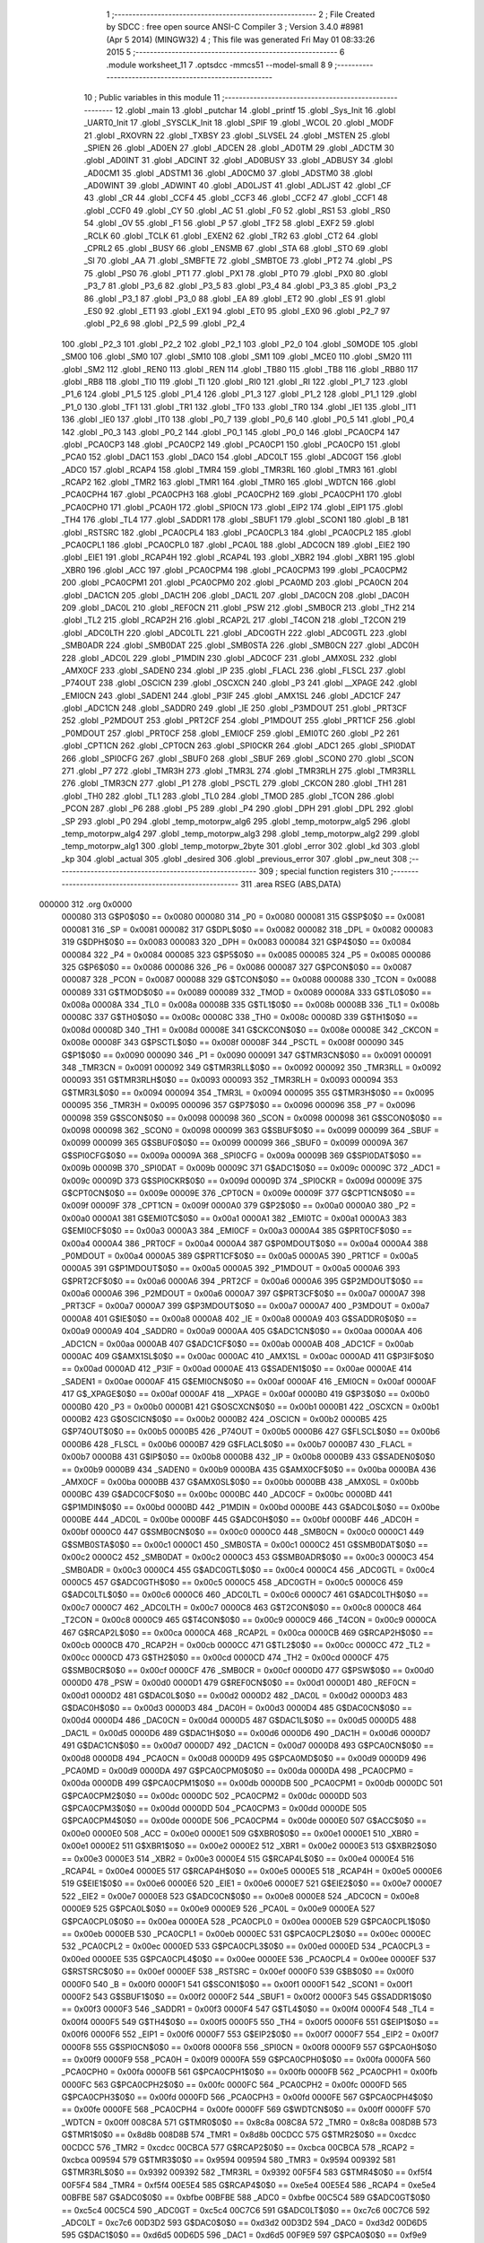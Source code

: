                                       1 ;--------------------------------------------------------
                                      2 ; File Created by SDCC : free open source ANSI-C Compiler
                                      3 ; Version 3.4.0 #8981 (Apr  5 2014) (MINGW32)
                                      4 ; This file was generated Fri May 01 08:33:26 2015
                                      5 ;--------------------------------------------------------
                                      6 	.module worksheet_11
                                      7 	.optsdcc -mmcs51 --model-small
                                      8 	
                                      9 ;--------------------------------------------------------
                                     10 ; Public variables in this module
                                     11 ;--------------------------------------------------------
                                     12 	.globl _main
                                     13 	.globl _putchar
                                     14 	.globl _printf
                                     15 	.globl _Sys_Init
                                     16 	.globl _UART0_Init
                                     17 	.globl _SYSCLK_Init
                                     18 	.globl _SPIF
                                     19 	.globl _WCOL
                                     20 	.globl _MODF
                                     21 	.globl _RXOVRN
                                     22 	.globl _TXBSY
                                     23 	.globl _SLVSEL
                                     24 	.globl _MSTEN
                                     25 	.globl _SPIEN
                                     26 	.globl _AD0EN
                                     27 	.globl _ADCEN
                                     28 	.globl _AD0TM
                                     29 	.globl _ADCTM
                                     30 	.globl _AD0INT
                                     31 	.globl _ADCINT
                                     32 	.globl _AD0BUSY
                                     33 	.globl _ADBUSY
                                     34 	.globl _AD0CM1
                                     35 	.globl _ADSTM1
                                     36 	.globl _AD0CM0
                                     37 	.globl _ADSTM0
                                     38 	.globl _AD0WINT
                                     39 	.globl _ADWINT
                                     40 	.globl _AD0LJST
                                     41 	.globl _ADLJST
                                     42 	.globl _CF
                                     43 	.globl _CR
                                     44 	.globl _CCF4
                                     45 	.globl _CCF3
                                     46 	.globl _CCF2
                                     47 	.globl _CCF1
                                     48 	.globl _CCF0
                                     49 	.globl _CY
                                     50 	.globl _AC
                                     51 	.globl _F0
                                     52 	.globl _RS1
                                     53 	.globl _RS0
                                     54 	.globl _OV
                                     55 	.globl _F1
                                     56 	.globl _P
                                     57 	.globl _TF2
                                     58 	.globl _EXF2
                                     59 	.globl _RCLK
                                     60 	.globl _TCLK
                                     61 	.globl _EXEN2
                                     62 	.globl _TR2
                                     63 	.globl _CT2
                                     64 	.globl _CPRL2
                                     65 	.globl _BUSY
                                     66 	.globl _ENSMB
                                     67 	.globl _STA
                                     68 	.globl _STO
                                     69 	.globl _SI
                                     70 	.globl _AA
                                     71 	.globl _SMBFTE
                                     72 	.globl _SMBTOE
                                     73 	.globl _PT2
                                     74 	.globl _PS
                                     75 	.globl _PS0
                                     76 	.globl _PT1
                                     77 	.globl _PX1
                                     78 	.globl _PT0
                                     79 	.globl _PX0
                                     80 	.globl _P3_7
                                     81 	.globl _P3_6
                                     82 	.globl _P3_5
                                     83 	.globl _P3_4
                                     84 	.globl _P3_3
                                     85 	.globl _P3_2
                                     86 	.globl _P3_1
                                     87 	.globl _P3_0
                                     88 	.globl _EA
                                     89 	.globl _ET2
                                     90 	.globl _ES
                                     91 	.globl _ES0
                                     92 	.globl _ET1
                                     93 	.globl _EX1
                                     94 	.globl _ET0
                                     95 	.globl _EX0
                                     96 	.globl _P2_7
                                     97 	.globl _P2_6
                                     98 	.globl _P2_5
                                     99 	.globl _P2_4
                                    100 	.globl _P2_3
                                    101 	.globl _P2_2
                                    102 	.globl _P2_1
                                    103 	.globl _P2_0
                                    104 	.globl _S0MODE
                                    105 	.globl _SM00
                                    106 	.globl _SM0
                                    107 	.globl _SM10
                                    108 	.globl _SM1
                                    109 	.globl _MCE0
                                    110 	.globl _SM20
                                    111 	.globl _SM2
                                    112 	.globl _REN0
                                    113 	.globl _REN
                                    114 	.globl _TB80
                                    115 	.globl _TB8
                                    116 	.globl _RB80
                                    117 	.globl _RB8
                                    118 	.globl _TI0
                                    119 	.globl _TI
                                    120 	.globl _RI0
                                    121 	.globl _RI
                                    122 	.globl _P1_7
                                    123 	.globl _P1_6
                                    124 	.globl _P1_5
                                    125 	.globl _P1_4
                                    126 	.globl _P1_3
                                    127 	.globl _P1_2
                                    128 	.globl _P1_1
                                    129 	.globl _P1_0
                                    130 	.globl _TF1
                                    131 	.globl _TR1
                                    132 	.globl _TF0
                                    133 	.globl _TR0
                                    134 	.globl _IE1
                                    135 	.globl _IT1
                                    136 	.globl _IE0
                                    137 	.globl _IT0
                                    138 	.globl _P0_7
                                    139 	.globl _P0_6
                                    140 	.globl _P0_5
                                    141 	.globl _P0_4
                                    142 	.globl _P0_3
                                    143 	.globl _P0_2
                                    144 	.globl _P0_1
                                    145 	.globl _P0_0
                                    146 	.globl _PCA0CP4
                                    147 	.globl _PCA0CP3
                                    148 	.globl _PCA0CP2
                                    149 	.globl _PCA0CP1
                                    150 	.globl _PCA0CP0
                                    151 	.globl _PCA0
                                    152 	.globl _DAC1
                                    153 	.globl _DAC0
                                    154 	.globl _ADC0LT
                                    155 	.globl _ADC0GT
                                    156 	.globl _ADC0
                                    157 	.globl _RCAP4
                                    158 	.globl _TMR4
                                    159 	.globl _TMR3RL
                                    160 	.globl _TMR3
                                    161 	.globl _RCAP2
                                    162 	.globl _TMR2
                                    163 	.globl _TMR1
                                    164 	.globl _TMR0
                                    165 	.globl _WDTCN
                                    166 	.globl _PCA0CPH4
                                    167 	.globl _PCA0CPH3
                                    168 	.globl _PCA0CPH2
                                    169 	.globl _PCA0CPH1
                                    170 	.globl _PCA0CPH0
                                    171 	.globl _PCA0H
                                    172 	.globl _SPI0CN
                                    173 	.globl _EIP2
                                    174 	.globl _EIP1
                                    175 	.globl _TH4
                                    176 	.globl _TL4
                                    177 	.globl _SADDR1
                                    178 	.globl _SBUF1
                                    179 	.globl _SCON1
                                    180 	.globl _B
                                    181 	.globl _RSTSRC
                                    182 	.globl _PCA0CPL4
                                    183 	.globl _PCA0CPL3
                                    184 	.globl _PCA0CPL2
                                    185 	.globl _PCA0CPL1
                                    186 	.globl _PCA0CPL0
                                    187 	.globl _PCA0L
                                    188 	.globl _ADC0CN
                                    189 	.globl _EIE2
                                    190 	.globl _EIE1
                                    191 	.globl _RCAP4H
                                    192 	.globl _RCAP4L
                                    193 	.globl _XBR2
                                    194 	.globl _XBR1
                                    195 	.globl _XBR0
                                    196 	.globl _ACC
                                    197 	.globl _PCA0CPM4
                                    198 	.globl _PCA0CPM3
                                    199 	.globl _PCA0CPM2
                                    200 	.globl _PCA0CPM1
                                    201 	.globl _PCA0CPM0
                                    202 	.globl _PCA0MD
                                    203 	.globl _PCA0CN
                                    204 	.globl _DAC1CN
                                    205 	.globl _DAC1H
                                    206 	.globl _DAC1L
                                    207 	.globl _DAC0CN
                                    208 	.globl _DAC0H
                                    209 	.globl _DAC0L
                                    210 	.globl _REF0CN
                                    211 	.globl _PSW
                                    212 	.globl _SMB0CR
                                    213 	.globl _TH2
                                    214 	.globl _TL2
                                    215 	.globl _RCAP2H
                                    216 	.globl _RCAP2L
                                    217 	.globl _T4CON
                                    218 	.globl _T2CON
                                    219 	.globl _ADC0LTH
                                    220 	.globl _ADC0LTL
                                    221 	.globl _ADC0GTH
                                    222 	.globl _ADC0GTL
                                    223 	.globl _SMB0ADR
                                    224 	.globl _SMB0DAT
                                    225 	.globl _SMB0STA
                                    226 	.globl _SMB0CN
                                    227 	.globl _ADC0H
                                    228 	.globl _ADC0L
                                    229 	.globl _P1MDIN
                                    230 	.globl _ADC0CF
                                    231 	.globl _AMX0SL
                                    232 	.globl _AMX0CF
                                    233 	.globl _SADEN0
                                    234 	.globl _IP
                                    235 	.globl _FLACL
                                    236 	.globl _FLSCL
                                    237 	.globl _P74OUT
                                    238 	.globl _OSCICN
                                    239 	.globl _OSCXCN
                                    240 	.globl _P3
                                    241 	.globl __XPAGE
                                    242 	.globl _EMI0CN
                                    243 	.globl _SADEN1
                                    244 	.globl _P3IF
                                    245 	.globl _AMX1SL
                                    246 	.globl _ADC1CF
                                    247 	.globl _ADC1CN
                                    248 	.globl _SADDR0
                                    249 	.globl _IE
                                    250 	.globl _P3MDOUT
                                    251 	.globl _PRT3CF
                                    252 	.globl _P2MDOUT
                                    253 	.globl _PRT2CF
                                    254 	.globl _P1MDOUT
                                    255 	.globl _PRT1CF
                                    256 	.globl _P0MDOUT
                                    257 	.globl _PRT0CF
                                    258 	.globl _EMI0CF
                                    259 	.globl _EMI0TC
                                    260 	.globl _P2
                                    261 	.globl _CPT1CN
                                    262 	.globl _CPT0CN
                                    263 	.globl _SPI0CKR
                                    264 	.globl _ADC1
                                    265 	.globl _SPI0DAT
                                    266 	.globl _SPI0CFG
                                    267 	.globl _SBUF0
                                    268 	.globl _SBUF
                                    269 	.globl _SCON0
                                    270 	.globl _SCON
                                    271 	.globl _P7
                                    272 	.globl _TMR3H
                                    273 	.globl _TMR3L
                                    274 	.globl _TMR3RLH
                                    275 	.globl _TMR3RLL
                                    276 	.globl _TMR3CN
                                    277 	.globl _P1
                                    278 	.globl _PSCTL
                                    279 	.globl _CKCON
                                    280 	.globl _TH1
                                    281 	.globl _TH0
                                    282 	.globl _TL1
                                    283 	.globl _TL0
                                    284 	.globl _TMOD
                                    285 	.globl _TCON
                                    286 	.globl _PCON
                                    287 	.globl _P6
                                    288 	.globl _P5
                                    289 	.globl _P4
                                    290 	.globl _DPH
                                    291 	.globl _DPL
                                    292 	.globl _SP
                                    293 	.globl _P0
                                    294 	.globl _temp_motorpw_alg6
                                    295 	.globl _temp_motorpw_alg5
                                    296 	.globl _temp_motorpw_alg4
                                    297 	.globl _temp_motorpw_alg3
                                    298 	.globl _temp_motorpw_alg2
                                    299 	.globl _temp_motorpw_alg1
                                    300 	.globl _temp_motorpw_2byte
                                    301 	.globl _error
                                    302 	.globl _kd
                                    303 	.globl _kp
                                    304 	.globl _actual
                                    305 	.globl _desired
                                    306 	.globl _previous_error
                                    307 	.globl _pw_neut
                                    308 ;--------------------------------------------------------
                                    309 ; special function registers
                                    310 ;--------------------------------------------------------
                                    311 	.area RSEG    (ABS,DATA)
      000000                        312 	.org 0x0000
                           000080   313 G$P0$0$0 == 0x0080
                           000080   314 _P0	=	0x0080
                           000081   315 G$SP$0$0 == 0x0081
                           000081   316 _SP	=	0x0081
                           000082   317 G$DPL$0$0 == 0x0082
                           000082   318 _DPL	=	0x0082
                           000083   319 G$DPH$0$0 == 0x0083
                           000083   320 _DPH	=	0x0083
                           000084   321 G$P4$0$0 == 0x0084
                           000084   322 _P4	=	0x0084
                           000085   323 G$P5$0$0 == 0x0085
                           000085   324 _P5	=	0x0085
                           000086   325 G$P6$0$0 == 0x0086
                           000086   326 _P6	=	0x0086
                           000087   327 G$PCON$0$0 == 0x0087
                           000087   328 _PCON	=	0x0087
                           000088   329 G$TCON$0$0 == 0x0088
                           000088   330 _TCON	=	0x0088
                           000089   331 G$TMOD$0$0 == 0x0089
                           000089   332 _TMOD	=	0x0089
                           00008A   333 G$TL0$0$0 == 0x008a
                           00008A   334 _TL0	=	0x008a
                           00008B   335 G$TL1$0$0 == 0x008b
                           00008B   336 _TL1	=	0x008b
                           00008C   337 G$TH0$0$0 == 0x008c
                           00008C   338 _TH0	=	0x008c
                           00008D   339 G$TH1$0$0 == 0x008d
                           00008D   340 _TH1	=	0x008d
                           00008E   341 G$CKCON$0$0 == 0x008e
                           00008E   342 _CKCON	=	0x008e
                           00008F   343 G$PSCTL$0$0 == 0x008f
                           00008F   344 _PSCTL	=	0x008f
                           000090   345 G$P1$0$0 == 0x0090
                           000090   346 _P1	=	0x0090
                           000091   347 G$TMR3CN$0$0 == 0x0091
                           000091   348 _TMR3CN	=	0x0091
                           000092   349 G$TMR3RLL$0$0 == 0x0092
                           000092   350 _TMR3RLL	=	0x0092
                           000093   351 G$TMR3RLH$0$0 == 0x0093
                           000093   352 _TMR3RLH	=	0x0093
                           000094   353 G$TMR3L$0$0 == 0x0094
                           000094   354 _TMR3L	=	0x0094
                           000095   355 G$TMR3H$0$0 == 0x0095
                           000095   356 _TMR3H	=	0x0095
                           000096   357 G$P7$0$0 == 0x0096
                           000096   358 _P7	=	0x0096
                           000098   359 G$SCON$0$0 == 0x0098
                           000098   360 _SCON	=	0x0098
                           000098   361 G$SCON0$0$0 == 0x0098
                           000098   362 _SCON0	=	0x0098
                           000099   363 G$SBUF$0$0 == 0x0099
                           000099   364 _SBUF	=	0x0099
                           000099   365 G$SBUF0$0$0 == 0x0099
                           000099   366 _SBUF0	=	0x0099
                           00009A   367 G$SPI0CFG$0$0 == 0x009a
                           00009A   368 _SPI0CFG	=	0x009a
                           00009B   369 G$SPI0DAT$0$0 == 0x009b
                           00009B   370 _SPI0DAT	=	0x009b
                           00009C   371 G$ADC1$0$0 == 0x009c
                           00009C   372 _ADC1	=	0x009c
                           00009D   373 G$SPI0CKR$0$0 == 0x009d
                           00009D   374 _SPI0CKR	=	0x009d
                           00009E   375 G$CPT0CN$0$0 == 0x009e
                           00009E   376 _CPT0CN	=	0x009e
                           00009F   377 G$CPT1CN$0$0 == 0x009f
                           00009F   378 _CPT1CN	=	0x009f
                           0000A0   379 G$P2$0$0 == 0x00a0
                           0000A0   380 _P2	=	0x00a0
                           0000A1   381 G$EMI0TC$0$0 == 0x00a1
                           0000A1   382 _EMI0TC	=	0x00a1
                           0000A3   383 G$EMI0CF$0$0 == 0x00a3
                           0000A3   384 _EMI0CF	=	0x00a3
                           0000A4   385 G$PRT0CF$0$0 == 0x00a4
                           0000A4   386 _PRT0CF	=	0x00a4
                           0000A4   387 G$P0MDOUT$0$0 == 0x00a4
                           0000A4   388 _P0MDOUT	=	0x00a4
                           0000A5   389 G$PRT1CF$0$0 == 0x00a5
                           0000A5   390 _PRT1CF	=	0x00a5
                           0000A5   391 G$P1MDOUT$0$0 == 0x00a5
                           0000A5   392 _P1MDOUT	=	0x00a5
                           0000A6   393 G$PRT2CF$0$0 == 0x00a6
                           0000A6   394 _PRT2CF	=	0x00a6
                           0000A6   395 G$P2MDOUT$0$0 == 0x00a6
                           0000A6   396 _P2MDOUT	=	0x00a6
                           0000A7   397 G$PRT3CF$0$0 == 0x00a7
                           0000A7   398 _PRT3CF	=	0x00a7
                           0000A7   399 G$P3MDOUT$0$0 == 0x00a7
                           0000A7   400 _P3MDOUT	=	0x00a7
                           0000A8   401 G$IE$0$0 == 0x00a8
                           0000A8   402 _IE	=	0x00a8
                           0000A9   403 G$SADDR0$0$0 == 0x00a9
                           0000A9   404 _SADDR0	=	0x00a9
                           0000AA   405 G$ADC1CN$0$0 == 0x00aa
                           0000AA   406 _ADC1CN	=	0x00aa
                           0000AB   407 G$ADC1CF$0$0 == 0x00ab
                           0000AB   408 _ADC1CF	=	0x00ab
                           0000AC   409 G$AMX1SL$0$0 == 0x00ac
                           0000AC   410 _AMX1SL	=	0x00ac
                           0000AD   411 G$P3IF$0$0 == 0x00ad
                           0000AD   412 _P3IF	=	0x00ad
                           0000AE   413 G$SADEN1$0$0 == 0x00ae
                           0000AE   414 _SADEN1	=	0x00ae
                           0000AF   415 G$EMI0CN$0$0 == 0x00af
                           0000AF   416 _EMI0CN	=	0x00af
                           0000AF   417 G$_XPAGE$0$0 == 0x00af
                           0000AF   418 __XPAGE	=	0x00af
                           0000B0   419 G$P3$0$0 == 0x00b0
                           0000B0   420 _P3	=	0x00b0
                           0000B1   421 G$OSCXCN$0$0 == 0x00b1
                           0000B1   422 _OSCXCN	=	0x00b1
                           0000B2   423 G$OSCICN$0$0 == 0x00b2
                           0000B2   424 _OSCICN	=	0x00b2
                           0000B5   425 G$P74OUT$0$0 == 0x00b5
                           0000B5   426 _P74OUT	=	0x00b5
                           0000B6   427 G$FLSCL$0$0 == 0x00b6
                           0000B6   428 _FLSCL	=	0x00b6
                           0000B7   429 G$FLACL$0$0 == 0x00b7
                           0000B7   430 _FLACL	=	0x00b7
                           0000B8   431 G$IP$0$0 == 0x00b8
                           0000B8   432 _IP	=	0x00b8
                           0000B9   433 G$SADEN0$0$0 == 0x00b9
                           0000B9   434 _SADEN0	=	0x00b9
                           0000BA   435 G$AMX0CF$0$0 == 0x00ba
                           0000BA   436 _AMX0CF	=	0x00ba
                           0000BB   437 G$AMX0SL$0$0 == 0x00bb
                           0000BB   438 _AMX0SL	=	0x00bb
                           0000BC   439 G$ADC0CF$0$0 == 0x00bc
                           0000BC   440 _ADC0CF	=	0x00bc
                           0000BD   441 G$P1MDIN$0$0 == 0x00bd
                           0000BD   442 _P1MDIN	=	0x00bd
                           0000BE   443 G$ADC0L$0$0 == 0x00be
                           0000BE   444 _ADC0L	=	0x00be
                           0000BF   445 G$ADC0H$0$0 == 0x00bf
                           0000BF   446 _ADC0H	=	0x00bf
                           0000C0   447 G$SMB0CN$0$0 == 0x00c0
                           0000C0   448 _SMB0CN	=	0x00c0
                           0000C1   449 G$SMB0STA$0$0 == 0x00c1
                           0000C1   450 _SMB0STA	=	0x00c1
                           0000C2   451 G$SMB0DAT$0$0 == 0x00c2
                           0000C2   452 _SMB0DAT	=	0x00c2
                           0000C3   453 G$SMB0ADR$0$0 == 0x00c3
                           0000C3   454 _SMB0ADR	=	0x00c3
                           0000C4   455 G$ADC0GTL$0$0 == 0x00c4
                           0000C4   456 _ADC0GTL	=	0x00c4
                           0000C5   457 G$ADC0GTH$0$0 == 0x00c5
                           0000C5   458 _ADC0GTH	=	0x00c5
                           0000C6   459 G$ADC0LTL$0$0 == 0x00c6
                           0000C6   460 _ADC0LTL	=	0x00c6
                           0000C7   461 G$ADC0LTH$0$0 == 0x00c7
                           0000C7   462 _ADC0LTH	=	0x00c7
                           0000C8   463 G$T2CON$0$0 == 0x00c8
                           0000C8   464 _T2CON	=	0x00c8
                           0000C9   465 G$T4CON$0$0 == 0x00c9
                           0000C9   466 _T4CON	=	0x00c9
                           0000CA   467 G$RCAP2L$0$0 == 0x00ca
                           0000CA   468 _RCAP2L	=	0x00ca
                           0000CB   469 G$RCAP2H$0$0 == 0x00cb
                           0000CB   470 _RCAP2H	=	0x00cb
                           0000CC   471 G$TL2$0$0 == 0x00cc
                           0000CC   472 _TL2	=	0x00cc
                           0000CD   473 G$TH2$0$0 == 0x00cd
                           0000CD   474 _TH2	=	0x00cd
                           0000CF   475 G$SMB0CR$0$0 == 0x00cf
                           0000CF   476 _SMB0CR	=	0x00cf
                           0000D0   477 G$PSW$0$0 == 0x00d0
                           0000D0   478 _PSW	=	0x00d0
                           0000D1   479 G$REF0CN$0$0 == 0x00d1
                           0000D1   480 _REF0CN	=	0x00d1
                           0000D2   481 G$DAC0L$0$0 == 0x00d2
                           0000D2   482 _DAC0L	=	0x00d2
                           0000D3   483 G$DAC0H$0$0 == 0x00d3
                           0000D3   484 _DAC0H	=	0x00d3
                           0000D4   485 G$DAC0CN$0$0 == 0x00d4
                           0000D4   486 _DAC0CN	=	0x00d4
                           0000D5   487 G$DAC1L$0$0 == 0x00d5
                           0000D5   488 _DAC1L	=	0x00d5
                           0000D6   489 G$DAC1H$0$0 == 0x00d6
                           0000D6   490 _DAC1H	=	0x00d6
                           0000D7   491 G$DAC1CN$0$0 == 0x00d7
                           0000D7   492 _DAC1CN	=	0x00d7
                           0000D8   493 G$PCA0CN$0$0 == 0x00d8
                           0000D8   494 _PCA0CN	=	0x00d8
                           0000D9   495 G$PCA0MD$0$0 == 0x00d9
                           0000D9   496 _PCA0MD	=	0x00d9
                           0000DA   497 G$PCA0CPM0$0$0 == 0x00da
                           0000DA   498 _PCA0CPM0	=	0x00da
                           0000DB   499 G$PCA0CPM1$0$0 == 0x00db
                           0000DB   500 _PCA0CPM1	=	0x00db
                           0000DC   501 G$PCA0CPM2$0$0 == 0x00dc
                           0000DC   502 _PCA0CPM2	=	0x00dc
                           0000DD   503 G$PCA0CPM3$0$0 == 0x00dd
                           0000DD   504 _PCA0CPM3	=	0x00dd
                           0000DE   505 G$PCA0CPM4$0$0 == 0x00de
                           0000DE   506 _PCA0CPM4	=	0x00de
                           0000E0   507 G$ACC$0$0 == 0x00e0
                           0000E0   508 _ACC	=	0x00e0
                           0000E1   509 G$XBR0$0$0 == 0x00e1
                           0000E1   510 _XBR0	=	0x00e1
                           0000E2   511 G$XBR1$0$0 == 0x00e2
                           0000E2   512 _XBR1	=	0x00e2
                           0000E3   513 G$XBR2$0$0 == 0x00e3
                           0000E3   514 _XBR2	=	0x00e3
                           0000E4   515 G$RCAP4L$0$0 == 0x00e4
                           0000E4   516 _RCAP4L	=	0x00e4
                           0000E5   517 G$RCAP4H$0$0 == 0x00e5
                           0000E5   518 _RCAP4H	=	0x00e5
                           0000E6   519 G$EIE1$0$0 == 0x00e6
                           0000E6   520 _EIE1	=	0x00e6
                           0000E7   521 G$EIE2$0$0 == 0x00e7
                           0000E7   522 _EIE2	=	0x00e7
                           0000E8   523 G$ADC0CN$0$0 == 0x00e8
                           0000E8   524 _ADC0CN	=	0x00e8
                           0000E9   525 G$PCA0L$0$0 == 0x00e9
                           0000E9   526 _PCA0L	=	0x00e9
                           0000EA   527 G$PCA0CPL0$0$0 == 0x00ea
                           0000EA   528 _PCA0CPL0	=	0x00ea
                           0000EB   529 G$PCA0CPL1$0$0 == 0x00eb
                           0000EB   530 _PCA0CPL1	=	0x00eb
                           0000EC   531 G$PCA0CPL2$0$0 == 0x00ec
                           0000EC   532 _PCA0CPL2	=	0x00ec
                           0000ED   533 G$PCA0CPL3$0$0 == 0x00ed
                           0000ED   534 _PCA0CPL3	=	0x00ed
                           0000EE   535 G$PCA0CPL4$0$0 == 0x00ee
                           0000EE   536 _PCA0CPL4	=	0x00ee
                           0000EF   537 G$RSTSRC$0$0 == 0x00ef
                           0000EF   538 _RSTSRC	=	0x00ef
                           0000F0   539 G$B$0$0 == 0x00f0
                           0000F0   540 _B	=	0x00f0
                           0000F1   541 G$SCON1$0$0 == 0x00f1
                           0000F1   542 _SCON1	=	0x00f1
                           0000F2   543 G$SBUF1$0$0 == 0x00f2
                           0000F2   544 _SBUF1	=	0x00f2
                           0000F3   545 G$SADDR1$0$0 == 0x00f3
                           0000F3   546 _SADDR1	=	0x00f3
                           0000F4   547 G$TL4$0$0 == 0x00f4
                           0000F4   548 _TL4	=	0x00f4
                           0000F5   549 G$TH4$0$0 == 0x00f5
                           0000F5   550 _TH4	=	0x00f5
                           0000F6   551 G$EIP1$0$0 == 0x00f6
                           0000F6   552 _EIP1	=	0x00f6
                           0000F7   553 G$EIP2$0$0 == 0x00f7
                           0000F7   554 _EIP2	=	0x00f7
                           0000F8   555 G$SPI0CN$0$0 == 0x00f8
                           0000F8   556 _SPI0CN	=	0x00f8
                           0000F9   557 G$PCA0H$0$0 == 0x00f9
                           0000F9   558 _PCA0H	=	0x00f9
                           0000FA   559 G$PCA0CPH0$0$0 == 0x00fa
                           0000FA   560 _PCA0CPH0	=	0x00fa
                           0000FB   561 G$PCA0CPH1$0$0 == 0x00fb
                           0000FB   562 _PCA0CPH1	=	0x00fb
                           0000FC   563 G$PCA0CPH2$0$0 == 0x00fc
                           0000FC   564 _PCA0CPH2	=	0x00fc
                           0000FD   565 G$PCA0CPH3$0$0 == 0x00fd
                           0000FD   566 _PCA0CPH3	=	0x00fd
                           0000FE   567 G$PCA0CPH4$0$0 == 0x00fe
                           0000FE   568 _PCA0CPH4	=	0x00fe
                           0000FF   569 G$WDTCN$0$0 == 0x00ff
                           0000FF   570 _WDTCN	=	0x00ff
                           008C8A   571 G$TMR0$0$0 == 0x8c8a
                           008C8A   572 _TMR0	=	0x8c8a
                           008D8B   573 G$TMR1$0$0 == 0x8d8b
                           008D8B   574 _TMR1	=	0x8d8b
                           00CDCC   575 G$TMR2$0$0 == 0xcdcc
                           00CDCC   576 _TMR2	=	0xcdcc
                           00CBCA   577 G$RCAP2$0$0 == 0xcbca
                           00CBCA   578 _RCAP2	=	0xcbca
                           009594   579 G$TMR3$0$0 == 0x9594
                           009594   580 _TMR3	=	0x9594
                           009392   581 G$TMR3RL$0$0 == 0x9392
                           009392   582 _TMR3RL	=	0x9392
                           00F5F4   583 G$TMR4$0$0 == 0xf5f4
                           00F5F4   584 _TMR4	=	0xf5f4
                           00E5E4   585 G$RCAP4$0$0 == 0xe5e4
                           00E5E4   586 _RCAP4	=	0xe5e4
                           00BFBE   587 G$ADC0$0$0 == 0xbfbe
                           00BFBE   588 _ADC0	=	0xbfbe
                           00C5C4   589 G$ADC0GT$0$0 == 0xc5c4
                           00C5C4   590 _ADC0GT	=	0xc5c4
                           00C7C6   591 G$ADC0LT$0$0 == 0xc7c6
                           00C7C6   592 _ADC0LT	=	0xc7c6
                           00D3D2   593 G$DAC0$0$0 == 0xd3d2
                           00D3D2   594 _DAC0	=	0xd3d2
                           00D6D5   595 G$DAC1$0$0 == 0xd6d5
                           00D6D5   596 _DAC1	=	0xd6d5
                           00F9E9   597 G$PCA0$0$0 == 0xf9e9
                           00F9E9   598 _PCA0	=	0xf9e9
                           00FAEA   599 G$PCA0CP0$0$0 == 0xfaea
                           00FAEA   600 _PCA0CP0	=	0xfaea
                           00FBEB   601 G$PCA0CP1$0$0 == 0xfbeb
                           00FBEB   602 _PCA0CP1	=	0xfbeb
                           00FCEC   603 G$PCA0CP2$0$0 == 0xfcec
                           00FCEC   604 _PCA0CP2	=	0xfcec
                           00FDED   605 G$PCA0CP3$0$0 == 0xfded
                           00FDED   606 _PCA0CP3	=	0xfded
                           00FEEE   607 G$PCA0CP4$0$0 == 0xfeee
                           00FEEE   608 _PCA0CP4	=	0xfeee
                                    609 ;--------------------------------------------------------
                                    610 ; special function bits
                                    611 ;--------------------------------------------------------
                                    612 	.area RSEG    (ABS,DATA)
      000000                        613 	.org 0x0000
                           000080   614 G$P0_0$0$0 == 0x0080
                           000080   615 _P0_0	=	0x0080
                           000081   616 G$P0_1$0$0 == 0x0081
                           000081   617 _P0_1	=	0x0081
                           000082   618 G$P0_2$0$0 == 0x0082
                           000082   619 _P0_2	=	0x0082
                           000083   620 G$P0_3$0$0 == 0x0083
                           000083   621 _P0_3	=	0x0083
                           000084   622 G$P0_4$0$0 == 0x0084
                           000084   623 _P0_4	=	0x0084
                           000085   624 G$P0_5$0$0 == 0x0085
                           000085   625 _P0_5	=	0x0085
                           000086   626 G$P0_6$0$0 == 0x0086
                           000086   627 _P0_6	=	0x0086
                           000087   628 G$P0_7$0$0 == 0x0087
                           000087   629 _P0_7	=	0x0087
                           000088   630 G$IT0$0$0 == 0x0088
                           000088   631 _IT0	=	0x0088
                           000089   632 G$IE0$0$0 == 0x0089
                           000089   633 _IE0	=	0x0089
                           00008A   634 G$IT1$0$0 == 0x008a
                           00008A   635 _IT1	=	0x008a
                           00008B   636 G$IE1$0$0 == 0x008b
                           00008B   637 _IE1	=	0x008b
                           00008C   638 G$TR0$0$0 == 0x008c
                           00008C   639 _TR0	=	0x008c
                           00008D   640 G$TF0$0$0 == 0x008d
                           00008D   641 _TF0	=	0x008d
                           00008E   642 G$TR1$0$0 == 0x008e
                           00008E   643 _TR1	=	0x008e
                           00008F   644 G$TF1$0$0 == 0x008f
                           00008F   645 _TF1	=	0x008f
                           000090   646 G$P1_0$0$0 == 0x0090
                           000090   647 _P1_0	=	0x0090
                           000091   648 G$P1_1$0$0 == 0x0091
                           000091   649 _P1_1	=	0x0091
                           000092   650 G$P1_2$0$0 == 0x0092
                           000092   651 _P1_2	=	0x0092
                           000093   652 G$P1_3$0$0 == 0x0093
                           000093   653 _P1_3	=	0x0093
                           000094   654 G$P1_4$0$0 == 0x0094
                           000094   655 _P1_4	=	0x0094
                           000095   656 G$P1_5$0$0 == 0x0095
                           000095   657 _P1_5	=	0x0095
                           000096   658 G$P1_6$0$0 == 0x0096
                           000096   659 _P1_6	=	0x0096
                           000097   660 G$P1_7$0$0 == 0x0097
                           000097   661 _P1_7	=	0x0097
                           000098   662 G$RI$0$0 == 0x0098
                           000098   663 _RI	=	0x0098
                           000098   664 G$RI0$0$0 == 0x0098
                           000098   665 _RI0	=	0x0098
                           000099   666 G$TI$0$0 == 0x0099
                           000099   667 _TI	=	0x0099
                           000099   668 G$TI0$0$0 == 0x0099
                           000099   669 _TI0	=	0x0099
                           00009A   670 G$RB8$0$0 == 0x009a
                           00009A   671 _RB8	=	0x009a
                           00009A   672 G$RB80$0$0 == 0x009a
                           00009A   673 _RB80	=	0x009a
                           00009B   674 G$TB8$0$0 == 0x009b
                           00009B   675 _TB8	=	0x009b
                           00009B   676 G$TB80$0$0 == 0x009b
                           00009B   677 _TB80	=	0x009b
                           00009C   678 G$REN$0$0 == 0x009c
                           00009C   679 _REN	=	0x009c
                           00009C   680 G$REN0$0$0 == 0x009c
                           00009C   681 _REN0	=	0x009c
                           00009D   682 G$SM2$0$0 == 0x009d
                           00009D   683 _SM2	=	0x009d
                           00009D   684 G$SM20$0$0 == 0x009d
                           00009D   685 _SM20	=	0x009d
                           00009D   686 G$MCE0$0$0 == 0x009d
                           00009D   687 _MCE0	=	0x009d
                           00009E   688 G$SM1$0$0 == 0x009e
                           00009E   689 _SM1	=	0x009e
                           00009E   690 G$SM10$0$0 == 0x009e
                           00009E   691 _SM10	=	0x009e
                           00009F   692 G$SM0$0$0 == 0x009f
                           00009F   693 _SM0	=	0x009f
                           00009F   694 G$SM00$0$0 == 0x009f
                           00009F   695 _SM00	=	0x009f
                           00009F   696 G$S0MODE$0$0 == 0x009f
                           00009F   697 _S0MODE	=	0x009f
                           0000A0   698 G$P2_0$0$0 == 0x00a0
                           0000A0   699 _P2_0	=	0x00a0
                           0000A1   700 G$P2_1$0$0 == 0x00a1
                           0000A1   701 _P2_1	=	0x00a1
                           0000A2   702 G$P2_2$0$0 == 0x00a2
                           0000A2   703 _P2_2	=	0x00a2
                           0000A3   704 G$P2_3$0$0 == 0x00a3
                           0000A3   705 _P2_3	=	0x00a3
                           0000A4   706 G$P2_4$0$0 == 0x00a4
                           0000A4   707 _P2_4	=	0x00a4
                           0000A5   708 G$P2_5$0$0 == 0x00a5
                           0000A5   709 _P2_5	=	0x00a5
                           0000A6   710 G$P2_6$0$0 == 0x00a6
                           0000A6   711 _P2_6	=	0x00a6
                           0000A7   712 G$P2_7$0$0 == 0x00a7
                           0000A7   713 _P2_7	=	0x00a7
                           0000A8   714 G$EX0$0$0 == 0x00a8
                           0000A8   715 _EX0	=	0x00a8
                           0000A9   716 G$ET0$0$0 == 0x00a9
                           0000A9   717 _ET0	=	0x00a9
                           0000AA   718 G$EX1$0$0 == 0x00aa
                           0000AA   719 _EX1	=	0x00aa
                           0000AB   720 G$ET1$0$0 == 0x00ab
                           0000AB   721 _ET1	=	0x00ab
                           0000AC   722 G$ES0$0$0 == 0x00ac
                           0000AC   723 _ES0	=	0x00ac
                           0000AC   724 G$ES$0$0 == 0x00ac
                           0000AC   725 _ES	=	0x00ac
                           0000AD   726 G$ET2$0$0 == 0x00ad
                           0000AD   727 _ET2	=	0x00ad
                           0000AF   728 G$EA$0$0 == 0x00af
                           0000AF   729 _EA	=	0x00af
                           0000B0   730 G$P3_0$0$0 == 0x00b0
                           0000B0   731 _P3_0	=	0x00b0
                           0000B1   732 G$P3_1$0$0 == 0x00b1
                           0000B1   733 _P3_1	=	0x00b1
                           0000B2   734 G$P3_2$0$0 == 0x00b2
                           0000B2   735 _P3_2	=	0x00b2
                           0000B3   736 G$P3_3$0$0 == 0x00b3
                           0000B3   737 _P3_3	=	0x00b3
                           0000B4   738 G$P3_4$0$0 == 0x00b4
                           0000B4   739 _P3_4	=	0x00b4
                           0000B5   740 G$P3_5$0$0 == 0x00b5
                           0000B5   741 _P3_5	=	0x00b5
                           0000B6   742 G$P3_6$0$0 == 0x00b6
                           0000B6   743 _P3_6	=	0x00b6
                           0000B7   744 G$P3_7$0$0 == 0x00b7
                           0000B7   745 _P3_7	=	0x00b7
                           0000B8   746 G$PX0$0$0 == 0x00b8
                           0000B8   747 _PX0	=	0x00b8
                           0000B9   748 G$PT0$0$0 == 0x00b9
                           0000B9   749 _PT0	=	0x00b9
                           0000BA   750 G$PX1$0$0 == 0x00ba
                           0000BA   751 _PX1	=	0x00ba
                           0000BB   752 G$PT1$0$0 == 0x00bb
                           0000BB   753 _PT1	=	0x00bb
                           0000BC   754 G$PS0$0$0 == 0x00bc
                           0000BC   755 _PS0	=	0x00bc
                           0000BC   756 G$PS$0$0 == 0x00bc
                           0000BC   757 _PS	=	0x00bc
                           0000BD   758 G$PT2$0$0 == 0x00bd
                           0000BD   759 _PT2	=	0x00bd
                           0000C0   760 G$SMBTOE$0$0 == 0x00c0
                           0000C0   761 _SMBTOE	=	0x00c0
                           0000C1   762 G$SMBFTE$0$0 == 0x00c1
                           0000C1   763 _SMBFTE	=	0x00c1
                           0000C2   764 G$AA$0$0 == 0x00c2
                           0000C2   765 _AA	=	0x00c2
                           0000C3   766 G$SI$0$0 == 0x00c3
                           0000C3   767 _SI	=	0x00c3
                           0000C4   768 G$STO$0$0 == 0x00c4
                           0000C4   769 _STO	=	0x00c4
                           0000C5   770 G$STA$0$0 == 0x00c5
                           0000C5   771 _STA	=	0x00c5
                           0000C6   772 G$ENSMB$0$0 == 0x00c6
                           0000C6   773 _ENSMB	=	0x00c6
                           0000C7   774 G$BUSY$0$0 == 0x00c7
                           0000C7   775 _BUSY	=	0x00c7
                           0000C8   776 G$CPRL2$0$0 == 0x00c8
                           0000C8   777 _CPRL2	=	0x00c8
                           0000C9   778 G$CT2$0$0 == 0x00c9
                           0000C9   779 _CT2	=	0x00c9
                           0000CA   780 G$TR2$0$0 == 0x00ca
                           0000CA   781 _TR2	=	0x00ca
                           0000CB   782 G$EXEN2$0$0 == 0x00cb
                           0000CB   783 _EXEN2	=	0x00cb
                           0000CC   784 G$TCLK$0$0 == 0x00cc
                           0000CC   785 _TCLK	=	0x00cc
                           0000CD   786 G$RCLK$0$0 == 0x00cd
                           0000CD   787 _RCLK	=	0x00cd
                           0000CE   788 G$EXF2$0$0 == 0x00ce
                           0000CE   789 _EXF2	=	0x00ce
                           0000CF   790 G$TF2$0$0 == 0x00cf
                           0000CF   791 _TF2	=	0x00cf
                           0000D0   792 G$P$0$0 == 0x00d0
                           0000D0   793 _P	=	0x00d0
                           0000D1   794 G$F1$0$0 == 0x00d1
                           0000D1   795 _F1	=	0x00d1
                           0000D2   796 G$OV$0$0 == 0x00d2
                           0000D2   797 _OV	=	0x00d2
                           0000D3   798 G$RS0$0$0 == 0x00d3
                           0000D3   799 _RS0	=	0x00d3
                           0000D4   800 G$RS1$0$0 == 0x00d4
                           0000D4   801 _RS1	=	0x00d4
                           0000D5   802 G$F0$0$0 == 0x00d5
                           0000D5   803 _F0	=	0x00d5
                           0000D6   804 G$AC$0$0 == 0x00d6
                           0000D6   805 _AC	=	0x00d6
                           0000D7   806 G$CY$0$0 == 0x00d7
                           0000D7   807 _CY	=	0x00d7
                           0000D8   808 G$CCF0$0$0 == 0x00d8
                           0000D8   809 _CCF0	=	0x00d8
                           0000D9   810 G$CCF1$0$0 == 0x00d9
                           0000D9   811 _CCF1	=	0x00d9
                           0000DA   812 G$CCF2$0$0 == 0x00da
                           0000DA   813 _CCF2	=	0x00da
                           0000DB   814 G$CCF3$0$0 == 0x00db
                           0000DB   815 _CCF3	=	0x00db
                           0000DC   816 G$CCF4$0$0 == 0x00dc
                           0000DC   817 _CCF4	=	0x00dc
                           0000DE   818 G$CR$0$0 == 0x00de
                           0000DE   819 _CR	=	0x00de
                           0000DF   820 G$CF$0$0 == 0x00df
                           0000DF   821 _CF	=	0x00df
                           0000E8   822 G$ADLJST$0$0 == 0x00e8
                           0000E8   823 _ADLJST	=	0x00e8
                           0000E8   824 G$AD0LJST$0$0 == 0x00e8
                           0000E8   825 _AD0LJST	=	0x00e8
                           0000E9   826 G$ADWINT$0$0 == 0x00e9
                           0000E9   827 _ADWINT	=	0x00e9
                           0000E9   828 G$AD0WINT$0$0 == 0x00e9
                           0000E9   829 _AD0WINT	=	0x00e9
                           0000EA   830 G$ADSTM0$0$0 == 0x00ea
                           0000EA   831 _ADSTM0	=	0x00ea
                           0000EA   832 G$AD0CM0$0$0 == 0x00ea
                           0000EA   833 _AD0CM0	=	0x00ea
                           0000EB   834 G$ADSTM1$0$0 == 0x00eb
                           0000EB   835 _ADSTM1	=	0x00eb
                           0000EB   836 G$AD0CM1$0$0 == 0x00eb
                           0000EB   837 _AD0CM1	=	0x00eb
                           0000EC   838 G$ADBUSY$0$0 == 0x00ec
                           0000EC   839 _ADBUSY	=	0x00ec
                           0000EC   840 G$AD0BUSY$0$0 == 0x00ec
                           0000EC   841 _AD0BUSY	=	0x00ec
                           0000ED   842 G$ADCINT$0$0 == 0x00ed
                           0000ED   843 _ADCINT	=	0x00ed
                           0000ED   844 G$AD0INT$0$0 == 0x00ed
                           0000ED   845 _AD0INT	=	0x00ed
                           0000EE   846 G$ADCTM$0$0 == 0x00ee
                           0000EE   847 _ADCTM	=	0x00ee
                           0000EE   848 G$AD0TM$0$0 == 0x00ee
                           0000EE   849 _AD0TM	=	0x00ee
                           0000EF   850 G$ADCEN$0$0 == 0x00ef
                           0000EF   851 _ADCEN	=	0x00ef
                           0000EF   852 G$AD0EN$0$0 == 0x00ef
                           0000EF   853 _AD0EN	=	0x00ef
                           0000F8   854 G$SPIEN$0$0 == 0x00f8
                           0000F8   855 _SPIEN	=	0x00f8
                           0000F9   856 G$MSTEN$0$0 == 0x00f9
                           0000F9   857 _MSTEN	=	0x00f9
                           0000FA   858 G$SLVSEL$0$0 == 0x00fa
                           0000FA   859 _SLVSEL	=	0x00fa
                           0000FB   860 G$TXBSY$0$0 == 0x00fb
                           0000FB   861 _TXBSY	=	0x00fb
                           0000FC   862 G$RXOVRN$0$0 == 0x00fc
                           0000FC   863 _RXOVRN	=	0x00fc
                           0000FD   864 G$MODF$0$0 == 0x00fd
                           0000FD   865 _MODF	=	0x00fd
                           0000FE   866 G$WCOL$0$0 == 0x00fe
                           0000FE   867 _WCOL	=	0x00fe
                           0000FF   868 G$SPIF$0$0 == 0x00ff
                           0000FF   869 _SPIF	=	0x00ff
                                    870 ;--------------------------------------------------------
                                    871 ; overlayable register banks
                                    872 ;--------------------------------------------------------
                                    873 	.area REG_BANK_0	(REL,OVR,DATA)
      000000                        874 	.ds 8
                                    875 ;--------------------------------------------------------
                                    876 ; internal ram data
                                    877 ;--------------------------------------------------------
                                    878 	.area DSEG    (DATA)
                           000000   879 G$pw_neut$0$0==.
      000022                        880 _pw_neut::
      000022                        881 	.ds 2
                           000002   882 G$previous_error$0$0==.
      000024                        883 _previous_error::
      000024                        884 	.ds 2
                           000004   885 G$desired$0$0==.
      000026                        886 _desired::
      000026                        887 	.ds 2
                           000006   888 G$actual$0$0==.
      000028                        889 _actual::
      000028                        890 	.ds 2
                           000008   891 G$kp$0$0==.
      00002A                        892 _kp::
      00002A                        893 	.ds 2
                           00000A   894 G$kd$0$0==.
      00002C                        895 _kd::
      00002C                        896 	.ds 2
                           00000C   897 G$error$0$0==.
      00002E                        898 _error::
      00002E                        899 	.ds 2
                           00000E   900 G$temp_motorpw_2byte$0$0==.
      000030                        901 _temp_motorpw_2byte::
      000030                        902 	.ds 2
                           000010   903 G$temp_motorpw_alg1$0$0==.
      000032                        904 _temp_motorpw_alg1::
      000032                        905 	.ds 4
                           000014   906 G$temp_motorpw_alg2$0$0==.
      000036                        907 _temp_motorpw_alg2::
      000036                        908 	.ds 4
                           000018   909 G$temp_motorpw_alg3$0$0==.
      00003A                        910 _temp_motorpw_alg3::
      00003A                        911 	.ds 4
                           00001C   912 G$temp_motorpw_alg4$0$0==.
      00003E                        913 _temp_motorpw_alg4::
      00003E                        914 	.ds 4
                           000020   915 G$temp_motorpw_alg5$0$0==.
      000042                        916 _temp_motorpw_alg5::
      000042                        917 	.ds 4
                           000024   918 G$temp_motorpw_alg6$0$0==.
      000046                        919 _temp_motorpw_alg6::
      000046                        920 	.ds 4
                           000028   921 Lworksheet_11.main$sloc0$1$0==.
      00004A                        922 _main_sloc0_1_0:
      00004A                        923 	.ds 4
                                    924 ;--------------------------------------------------------
                                    925 ; overlayable items in internal ram 
                                    926 ;--------------------------------------------------------
                                    927 	.area	OSEG    (OVR,DATA)
                                    928 	.area	OSEG    (OVR,DATA)
                                    929 ;--------------------------------------------------------
                                    930 ; Stack segment in internal ram 
                                    931 ;--------------------------------------------------------
                                    932 	.area	SSEG
      000068                        933 __start__stack:
      000068                        934 	.ds	1
                                    935 
                                    936 ;--------------------------------------------------------
                                    937 ; indirectly addressable internal ram data
                                    938 ;--------------------------------------------------------
                                    939 	.area ISEG    (DATA)
                                    940 ;--------------------------------------------------------
                                    941 ; absolute internal ram data
                                    942 ;--------------------------------------------------------
                                    943 	.area IABS    (ABS,DATA)
                                    944 	.area IABS    (ABS,DATA)
                                    945 ;--------------------------------------------------------
                                    946 ; bit data
                                    947 ;--------------------------------------------------------
                                    948 	.area BSEG    (BIT)
                                    949 ;--------------------------------------------------------
                                    950 ; paged external ram data
                                    951 ;--------------------------------------------------------
                                    952 	.area PSEG    (PAG,XDATA)
                                    953 ;--------------------------------------------------------
                                    954 ; external ram data
                                    955 ;--------------------------------------------------------
                                    956 	.area XSEG    (XDATA)
                                    957 ;--------------------------------------------------------
                                    958 ; absolute external ram data
                                    959 ;--------------------------------------------------------
                                    960 	.area XABS    (ABS,XDATA)
                                    961 ;--------------------------------------------------------
                                    962 ; external initialized ram data
                                    963 ;--------------------------------------------------------
                                    964 	.area XISEG   (XDATA)
                                    965 	.area HOME    (CODE)
                                    966 	.area GSINIT0 (CODE)
                                    967 	.area GSINIT1 (CODE)
                                    968 	.area GSINIT2 (CODE)
                                    969 	.area GSINIT3 (CODE)
                                    970 	.area GSINIT4 (CODE)
                                    971 	.area GSINIT5 (CODE)
                                    972 	.area GSINIT  (CODE)
                                    973 	.area GSFINAL (CODE)
                                    974 	.area CSEG    (CODE)
                                    975 ;--------------------------------------------------------
                                    976 ; interrupt vector 
                                    977 ;--------------------------------------------------------
                                    978 	.area HOME    (CODE)
      000000                        979 __interrupt_vect:
      000000 02 00 06         [24]  980 	ljmp	__sdcc_gsinit_startup
                                    981 ;--------------------------------------------------------
                                    982 ; global & static initialisations
                                    983 ;--------------------------------------------------------
                                    984 	.area HOME    (CODE)
                                    985 	.area GSINIT  (CODE)
                                    986 	.area GSFINAL (CODE)
                                    987 	.area GSINIT  (CODE)
                                    988 	.globl __sdcc_gsinit_startup
                                    989 	.globl __sdcc_program_startup
                                    990 	.globl __start__stack
                                    991 	.globl __mcs51_genXINIT
                                    992 	.globl __mcs51_genXRAMCLEAR
                                    993 	.globl __mcs51_genRAMCLEAR
                           000000   994 	C$worksheet_11.c$13$1$25 ==.
                                    995 ;	C:\Users\Michael\Documents\GitHub\LITEC\lab6\worksheet_11.c:13: int pw_neut = 2765;                    // set this value
      00005F 75 22 CD         [24]  996 	mov	_pw_neut,#0xCD
      000062 75 23 0A         [24]  997 	mov	(_pw_neut + 1),#0x0A
                           000006   998 	C$worksheet_11.c$14$1$25 ==.
                                    999 ;	C:\Users\Michael\Documents\GitHub\LITEC\lab6\worksheet_11.c:14: int previous_error = -20;             // set this value
      000065 75 24 EC         [24] 1000 	mov	_previous_error,#0xEC
      000068 75 25 FF         [24] 1001 	mov	(_previous_error + 1),#0xFF
                           00000C  1002 	C$worksheet_11.c$15$1$25 ==.
                                   1003 ;	C:\Users\Michael\Documents\GitHub\LITEC\lab6\worksheet_11.c:15: unsigned int desired = 3500;           // set this value
      00006B 75 26 AC         [24] 1004 	mov	_desired,#0xAC
      00006E 75 27 0D         [24] 1005 	mov	(_desired + 1),#0x0D
                           000012  1006 	C$worksheet_11.c$16$1$25 ==.
                                   1007 ;	C:\Users\Michael\Documents\GitHub\LITEC\lab6\worksheet_11.c:16: unsigned int actual = 1800;            // set this value
      000071 75 28 08         [24] 1008 	mov	_actual,#0x08
      000074 75 29 07         [24] 1009 	mov	(_actual + 1),#0x07
                           000018  1010 	C$worksheet_11.c$18$1$25 ==.
                                   1011 ;	C:\Users\Michael\Documents\GitHub\LITEC\lab6\worksheet_11.c:18: unsigned int kp = 30;                // set this value
      000077 75 2A 1E         [24] 1012 	mov	_kp,#0x1E
      00007A 75 2B 00         [24] 1013 	mov	(_kp + 1),#0x00
                           00001E  1014 	C$worksheet_11.c$19$1$25 ==.
                                   1015 ;	C:\Users\Michael\Documents\GitHub\LITEC\lab6\worksheet_11.c:19: unsigned int kd = 30;                // set this value
      00007D 75 2C 1E         [24] 1016 	mov	_kd,#0x1E
      000080 75 2D 00         [24] 1017 	mov	(_kd + 1),#0x00
                           000024  1018 	C$worksheet_11.c$22$1$25 ==.
                                   1019 ;	C:\Users\Michael\Documents\GitHub\LITEC\lab6\worksheet_11.c:22: int error = 0;                      // set this value
      000083 E4               [12] 1020 	clr	a
      000084 F5 2E            [12] 1021 	mov	_error,a
      000086 F5 2F            [12] 1022 	mov	(_error + 1),a
                           000029  1023 	C$worksheet_11.c$23$1$25 ==.
                                   1024 ;	C:\Users\Michael\Documents\GitHub\LITEC\lab6\worksheet_11.c:23: unsigned int temp_motorpw_2byte = 0;
      000088 F5 30            [12] 1025 	mov	_temp_motorpw_2byte,a
      00008A F5 31            [12] 1026 	mov	(_temp_motorpw_2byte + 1),a
                           00002D  1027 	C$worksheet_11.c$24$1$25 ==.
                                   1028 ;	C:\Users\Michael\Documents\GitHub\LITEC\lab6\worksheet_11.c:24: long temp_motorpw_alg1 = 0;
      00008C F5 32            [12] 1029 	mov	_temp_motorpw_alg1,a
      00008E F5 33            [12] 1030 	mov	(_temp_motorpw_alg1 + 1),a
      000090 F5 34            [12] 1031 	mov	(_temp_motorpw_alg1 + 2),a
      000092 F5 35            [12] 1032 	mov	(_temp_motorpw_alg1 + 3),a
                           000035  1033 	C$worksheet_11.c$25$1$25 ==.
                                   1034 ;	C:\Users\Michael\Documents\GitHub\LITEC\lab6\worksheet_11.c:25: long temp_motorpw_alg2 = 0;
      000094 F5 36            [12] 1035 	mov	_temp_motorpw_alg2,a
      000096 F5 37            [12] 1036 	mov	(_temp_motorpw_alg2 + 1),a
      000098 F5 38            [12] 1037 	mov	(_temp_motorpw_alg2 + 2),a
      00009A F5 39            [12] 1038 	mov	(_temp_motorpw_alg2 + 3),a
                           00003D  1039 	C$worksheet_11.c$26$1$25 ==.
                                   1040 ;	C:\Users\Michael\Documents\GitHub\LITEC\lab6\worksheet_11.c:26: long temp_motorpw_alg3 = 0;
      00009C F5 3A            [12] 1041 	mov	_temp_motorpw_alg3,a
      00009E F5 3B            [12] 1042 	mov	(_temp_motorpw_alg3 + 1),a
      0000A0 F5 3C            [12] 1043 	mov	(_temp_motorpw_alg3 + 2),a
      0000A2 F5 3D            [12] 1044 	mov	(_temp_motorpw_alg3 + 3),a
                           000045  1045 	C$worksheet_11.c$27$1$25 ==.
                                   1046 ;	C:\Users\Michael\Documents\GitHub\LITEC\lab6\worksheet_11.c:27: long temp_motorpw_alg4 = 0;
      0000A4 F5 3E            [12] 1047 	mov	_temp_motorpw_alg4,a
      0000A6 F5 3F            [12] 1048 	mov	(_temp_motorpw_alg4 + 1),a
      0000A8 F5 40            [12] 1049 	mov	(_temp_motorpw_alg4 + 2),a
      0000AA F5 41            [12] 1050 	mov	(_temp_motorpw_alg4 + 3),a
                           00004D  1051 	C$worksheet_11.c$28$1$25 ==.
                                   1052 ;	C:\Users\Michael\Documents\GitHub\LITEC\lab6\worksheet_11.c:28: long temp_motorpw_alg5 = 0;
      0000AC F5 42            [12] 1053 	mov	_temp_motorpw_alg5,a
      0000AE F5 43            [12] 1054 	mov	(_temp_motorpw_alg5 + 1),a
      0000B0 F5 44            [12] 1055 	mov	(_temp_motorpw_alg5 + 2),a
      0000B2 F5 45            [12] 1056 	mov	(_temp_motorpw_alg5 + 3),a
                           000055  1057 	C$worksheet_11.c$29$1$25 ==.
                                   1058 ;	C:\Users\Michael\Documents\GitHub\LITEC\lab6\worksheet_11.c:29: long temp_motorpw_alg6 = 0;
      0000B4 F5 46            [12] 1059 	mov	_temp_motorpw_alg6,a
      0000B6 F5 47            [12] 1060 	mov	(_temp_motorpw_alg6 + 1),a
      0000B8 F5 48            [12] 1061 	mov	(_temp_motorpw_alg6 + 2),a
      0000BA F5 49            [12] 1062 	mov	(_temp_motorpw_alg6 + 3),a
                                   1063 	.area GSFINAL (CODE)
      0000BC 02 00 03         [24] 1064 	ljmp	__sdcc_program_startup
                                   1065 ;--------------------------------------------------------
                                   1066 ; Home
                                   1067 ;--------------------------------------------------------
                                   1068 	.area HOME    (CODE)
                                   1069 	.area HOME    (CODE)
      000003                       1070 __sdcc_program_startup:
      000003 02 01 1B         [24] 1071 	ljmp	_main
                                   1072 ;	return from main will return to caller
                                   1073 ;--------------------------------------------------------
                                   1074 ; code
                                   1075 ;--------------------------------------------------------
                                   1076 	.area CSEG    (CODE)
                                   1077 ;------------------------------------------------------------
                                   1078 ;Allocation info for local variables in function 'SYSCLK_Init'
                                   1079 ;------------------------------------------------------------
                                   1080 ;i                         Allocated to registers 
                                   1081 ;------------------------------------------------------------
                           000000  1082 	G$SYSCLK_Init$0$0 ==.
                           000000  1083 	C$c8051_SDCC.h$42$0$0 ==.
                                   1084 ;	C:/Program Files (x86)/SDCC/bin/../include/mcs51/c8051_SDCC.h:42: void SYSCLK_Init(void)
                                   1085 ;	-----------------------------------------
                                   1086 ;	 function SYSCLK_Init
                                   1087 ;	-----------------------------------------
      0000BF                       1088 _SYSCLK_Init:
                           000007  1089 	ar7 = 0x07
                           000006  1090 	ar6 = 0x06
                           000005  1091 	ar5 = 0x05
                           000004  1092 	ar4 = 0x04
                           000003  1093 	ar3 = 0x03
                           000002  1094 	ar2 = 0x02
                           000001  1095 	ar1 = 0x01
                           000000  1096 	ar0 = 0x00
                           000000  1097 	C$c8051_SDCC.h$46$1$2 ==.
                                   1098 ;	C:/Program Files (x86)/SDCC/bin/../include/mcs51/c8051_SDCC.h:46: OSCXCN = 0x67;                      // start external oscillator with
      0000BF 75 B1 67         [24] 1099 	mov	_OSCXCN,#0x67
                           000003  1100 	C$c8051_SDCC.h$49$1$2 ==.
                                   1101 ;	C:/Program Files (x86)/SDCC/bin/../include/mcs51/c8051_SDCC.h:49: for (i=0; i < 256; i++);            // wait for oscillator to start
      0000C2 7E 00            [12] 1102 	mov	r6,#0x00
      0000C4 7F 01            [12] 1103 	mov	r7,#0x01
      0000C6                       1104 00107$:
      0000C6 1E               [12] 1105 	dec	r6
      0000C7 BE FF 01         [24] 1106 	cjne	r6,#0xFF,00121$
      0000CA 1F               [12] 1107 	dec	r7
      0000CB                       1108 00121$:
      0000CB EE               [12] 1109 	mov	a,r6
      0000CC 4F               [12] 1110 	orl	a,r7
      0000CD 70 F7            [24] 1111 	jnz	00107$
                           000010  1112 	C$c8051_SDCC.h$51$1$2 ==.
                                   1113 ;	C:/Program Files (x86)/SDCC/bin/../include/mcs51/c8051_SDCC.h:51: while (!(OSCXCN & 0x80));           // Wait for crystal osc. to settle
      0000CF                       1114 00102$:
      0000CF E5 B1            [12] 1115 	mov	a,_OSCXCN
      0000D1 30 E7 FB         [24] 1116 	jnb	acc.7,00102$
                           000015  1117 	C$c8051_SDCC.h$53$1$2 ==.
                                   1118 ;	C:/Program Files (x86)/SDCC/bin/../include/mcs51/c8051_SDCC.h:53: OSCICN = 0x88;                      // select external oscillator as SYSCLK
      0000D4 75 B2 88         [24] 1119 	mov	_OSCICN,#0x88
                           000018  1120 	C$c8051_SDCC.h$56$1$2 ==.
                           000018  1121 	XG$SYSCLK_Init$0$0 ==.
      0000D7 22               [24] 1122 	ret
                                   1123 ;------------------------------------------------------------
                                   1124 ;Allocation info for local variables in function 'UART0_Init'
                                   1125 ;------------------------------------------------------------
                           000019  1126 	G$UART0_Init$0$0 ==.
                           000019  1127 	C$c8051_SDCC.h$64$1$2 ==.
                                   1128 ;	C:/Program Files (x86)/SDCC/bin/../include/mcs51/c8051_SDCC.h:64: void UART0_Init(void)
                                   1129 ;	-----------------------------------------
                                   1130 ;	 function UART0_Init
                                   1131 ;	-----------------------------------------
      0000D8                       1132 _UART0_Init:
                           000019  1133 	C$c8051_SDCC.h$66$1$4 ==.
                                   1134 ;	C:/Program Files (x86)/SDCC/bin/../include/mcs51/c8051_SDCC.h:66: SCON0  = 0x50;                      // SCON0: mode 1, 8-bit UART, enable RX
      0000D8 75 98 50         [24] 1135 	mov	_SCON0,#0x50
                           00001C  1136 	C$c8051_SDCC.h$67$1$4 ==.
                                   1137 ;	C:/Program Files (x86)/SDCC/bin/../include/mcs51/c8051_SDCC.h:67: TMOD   = 0x20;                      // TMOD: timer 1, mode 2, 8-bit reload
      0000DB 75 89 20         [24] 1138 	mov	_TMOD,#0x20
                           00001F  1139 	C$c8051_SDCC.h$68$1$4 ==.
                                   1140 ;	C:/Program Files (x86)/SDCC/bin/../include/mcs51/c8051_SDCC.h:68: TH1    = -(SYSCLK/BAUDRATE/16);     // set Timer1 reload value for baudrate
      0000DE 75 8D DC         [24] 1141 	mov	_TH1,#0xDC
                           000022  1142 	C$c8051_SDCC.h$69$1$4 ==.
                                   1143 ;	C:/Program Files (x86)/SDCC/bin/../include/mcs51/c8051_SDCC.h:69: TR1    = 1;                         // start Timer1
      0000E1 D2 8E            [12] 1144 	setb	_TR1
                           000024  1145 	C$c8051_SDCC.h$70$1$4 ==.
                                   1146 ;	C:/Program Files (x86)/SDCC/bin/../include/mcs51/c8051_SDCC.h:70: CKCON |= 0x10;                      // Timer1 uses SYSCLK as time base
      0000E3 43 8E 10         [24] 1147 	orl	_CKCON,#0x10
                           000027  1148 	C$c8051_SDCC.h$71$1$4 ==.
                                   1149 ;	C:/Program Files (x86)/SDCC/bin/../include/mcs51/c8051_SDCC.h:71: PCON  |= 0x80;                      // SMOD00 = 1 (disable baud rate 
      0000E6 43 87 80         [24] 1150 	orl	_PCON,#0x80
                           00002A  1151 	C$c8051_SDCC.h$73$1$4 ==.
                                   1152 ;	C:/Program Files (x86)/SDCC/bin/../include/mcs51/c8051_SDCC.h:73: TI0    = 1;                         // Indicate TX0 ready
      0000E9 D2 99            [12] 1153 	setb	_TI0
                           00002C  1154 	C$c8051_SDCC.h$74$1$4 ==.
                                   1155 ;	C:/Program Files (x86)/SDCC/bin/../include/mcs51/c8051_SDCC.h:74: P0MDOUT |= 0x01;                    // Set TX0 to push/pull
      0000EB 43 A4 01         [24] 1156 	orl	_P0MDOUT,#0x01
                           00002F  1157 	C$c8051_SDCC.h$75$1$4 ==.
                           00002F  1158 	XG$UART0_Init$0$0 ==.
      0000EE 22               [24] 1159 	ret
                                   1160 ;------------------------------------------------------------
                                   1161 ;Allocation info for local variables in function 'Sys_Init'
                                   1162 ;------------------------------------------------------------
                           000030  1163 	G$Sys_Init$0$0 ==.
                           000030  1164 	C$c8051_SDCC.h$83$1$4 ==.
                                   1165 ;	C:/Program Files (x86)/SDCC/bin/../include/mcs51/c8051_SDCC.h:83: void Sys_Init(void)
                                   1166 ;	-----------------------------------------
                                   1167 ;	 function Sys_Init
                                   1168 ;	-----------------------------------------
      0000EF                       1169 _Sys_Init:
                           000030  1170 	C$c8051_SDCC.h$85$1$6 ==.
                                   1171 ;	C:/Program Files (x86)/SDCC/bin/../include/mcs51/c8051_SDCC.h:85: WDTCN = 0xde;			// disable watchdog timer
      0000EF 75 FF DE         [24] 1172 	mov	_WDTCN,#0xDE
                           000033  1173 	C$c8051_SDCC.h$86$1$6 ==.
                                   1174 ;	C:/Program Files (x86)/SDCC/bin/../include/mcs51/c8051_SDCC.h:86: WDTCN = 0xad;
      0000F2 75 FF AD         [24] 1175 	mov	_WDTCN,#0xAD
                           000036  1176 	C$c8051_SDCC.h$88$1$6 ==.
                                   1177 ;	C:/Program Files (x86)/SDCC/bin/../include/mcs51/c8051_SDCC.h:88: SYSCLK_Init();			// initialize oscillator
      0000F5 12 00 BF         [24] 1178 	lcall	_SYSCLK_Init
                           000039  1179 	C$c8051_SDCC.h$89$1$6 ==.
                                   1180 ;	C:/Program Files (x86)/SDCC/bin/../include/mcs51/c8051_SDCC.h:89: UART0_Init();			// initialize UART0
      0000F8 12 00 D8         [24] 1181 	lcall	_UART0_Init
                           00003C  1182 	C$c8051_SDCC.h$91$1$6 ==.
                                   1183 ;	C:/Program Files (x86)/SDCC/bin/../include/mcs51/c8051_SDCC.h:91: XBR0 |= 0x04;
      0000FB 43 E1 04         [24] 1184 	orl	_XBR0,#0x04
                           00003F  1185 	C$c8051_SDCC.h$92$1$6 ==.
                                   1186 ;	C:/Program Files (x86)/SDCC/bin/../include/mcs51/c8051_SDCC.h:92: XBR2 |= 0x40;                    	// Enable crossbar and weak pull-ups
      0000FE 43 E3 40         [24] 1187 	orl	_XBR2,#0x40
                           000042  1188 	C$c8051_SDCC.h$93$1$6 ==.
                           000042  1189 	XG$Sys_Init$0$0 ==.
      000101 22               [24] 1190 	ret
                                   1191 ;------------------------------------------------------------
                                   1192 ;Allocation info for local variables in function 'putchar'
                                   1193 ;------------------------------------------------------------
                                   1194 ;c                         Allocated to registers r7 
                                   1195 ;------------------------------------------------------------
                           000043  1196 	G$putchar$0$0 ==.
                           000043  1197 	C$c8051_SDCC.h$98$1$6 ==.
                                   1198 ;	C:/Program Files (x86)/SDCC/bin/../include/mcs51/c8051_SDCC.h:98: void putchar(char c)
                                   1199 ;	-----------------------------------------
                                   1200 ;	 function putchar
                                   1201 ;	-----------------------------------------
      000102                       1202 _putchar:
      000102 AF 82            [24] 1203 	mov	r7,dpl
                           000045  1204 	C$c8051_SDCC.h$100$1$8 ==.
                                   1205 ;	C:/Program Files (x86)/SDCC/bin/../include/mcs51/c8051_SDCC.h:100: while (!TI0); 
      000104                       1206 00101$:
                           000045  1207 	C$c8051_SDCC.h$101$1$8 ==.
                                   1208 ;	C:/Program Files (x86)/SDCC/bin/../include/mcs51/c8051_SDCC.h:101: TI0 = 0;
      000104 10 99 02         [24] 1209 	jbc	_TI0,00112$
      000107 80 FB            [24] 1210 	sjmp	00101$
      000109                       1211 00112$:
                           00004A  1212 	C$c8051_SDCC.h$102$1$8 ==.
                                   1213 ;	C:/Program Files (x86)/SDCC/bin/../include/mcs51/c8051_SDCC.h:102: SBUF0 = c;
      000109 8F 99            [24] 1214 	mov	_SBUF0,r7
                           00004C  1215 	C$c8051_SDCC.h$103$1$8 ==.
                           00004C  1216 	XG$putchar$0$0 ==.
      00010B 22               [24] 1217 	ret
                                   1218 ;------------------------------------------------------------
                                   1219 ;Allocation info for local variables in function 'getchar'
                                   1220 ;------------------------------------------------------------
                                   1221 ;c                         Allocated to registers 
                                   1222 ;------------------------------------------------------------
                           00004D  1223 	G$getchar$0$0 ==.
                           00004D  1224 	C$c8051_SDCC.h$108$1$8 ==.
                                   1225 ;	C:/Program Files (x86)/SDCC/bin/../include/mcs51/c8051_SDCC.h:108: char getchar(void)
                                   1226 ;	-----------------------------------------
                                   1227 ;	 function getchar
                                   1228 ;	-----------------------------------------
      00010C                       1229 _getchar:
                           00004D  1230 	C$c8051_SDCC.h$111$1$10 ==.
                                   1231 ;	C:/Program Files (x86)/SDCC/bin/../include/mcs51/c8051_SDCC.h:111: while (!RI0);
      00010C                       1232 00101$:
                           00004D  1233 	C$c8051_SDCC.h$112$1$10 ==.
                                   1234 ;	C:/Program Files (x86)/SDCC/bin/../include/mcs51/c8051_SDCC.h:112: RI0 = 0;
      00010C 10 98 02         [24] 1235 	jbc	_RI0,00112$
      00010F 80 FB            [24] 1236 	sjmp	00101$
      000111                       1237 00112$:
                           000052  1238 	C$c8051_SDCC.h$113$1$10 ==.
                                   1239 ;	C:/Program Files (x86)/SDCC/bin/../include/mcs51/c8051_SDCC.h:113: c = SBUF0;
      000111 85 99 82         [24] 1240 	mov	dpl,_SBUF0
                           000055  1241 	C$c8051_SDCC.h$114$1$10 ==.
                                   1242 ;	C:/Program Files (x86)/SDCC/bin/../include/mcs51/c8051_SDCC.h:114: putchar(c);                          // echo to terminal
      000114 12 01 02         [24] 1243 	lcall	_putchar
                           000058  1244 	C$c8051_SDCC.h$115$1$10 ==.
                                   1245 ;	C:/Program Files (x86)/SDCC/bin/../include/mcs51/c8051_SDCC.h:115: return SBUF0;
      000117 85 99 82         [24] 1246 	mov	dpl,_SBUF0
                           00005B  1247 	C$c8051_SDCC.h$116$1$10 ==.
                           00005B  1248 	XG$getchar$0$0 ==.
      00011A 22               [24] 1249 	ret
                                   1250 ;------------------------------------------------------------
                                   1251 ;Allocation info for local variables in function 'main'
                                   1252 ;------------------------------------------------------------
                                   1253 ;sloc0                     Allocated with name '_main_sloc0_1_0'
                                   1254 ;------------------------------------------------------------
                           00005C  1255 	G$main$0$0 ==.
                           00005C  1256 	C$worksheet_11.c$31$1$10 ==.
                                   1257 ;	C:\Users\Michael\Documents\GitHub\LITEC\lab6\worksheet_11.c:31: void main()
                                   1258 ;	-----------------------------------------
                                   1259 ;	 function main
                                   1260 ;	-----------------------------------------
      00011B                       1261 _main:
                           00005C  1262 	C$worksheet_11.c$33$1$25 ==.
                                   1263 ;	C:\Users\Michael\Documents\GitHub\LITEC\lab6\worksheet_11.c:33: Sys_Init();
      00011B 12 00 EF         [24] 1264 	lcall	_Sys_Init
                           00005F  1265 	C$worksheet_11.c$34$1$25 ==.
                                   1266 ;	C:\Users\Michael\Documents\GitHub\LITEC\lab6\worksheet_11.c:34: putchar(' ');
      00011E 75 82 20         [24] 1267 	mov	dpl,#0x20
      000121 12 01 02         [24] 1268 	lcall	_putchar
                           000065  1269 	C$worksheet_11.c$35$1$25 ==.
                                   1270 ;	C:\Users\Michael\Documents\GitHub\LITEC\lab6\worksheet_11.c:35: error = desired-actual;
      000124 E5 26            [12] 1271 	mov	a,_desired
      000126 C3               [12] 1272 	clr	c
      000127 95 28            [12] 1273 	subb	a,_actual
      000129 F5 2E            [12] 1274 	mov	_error,a
      00012B E5 27            [12] 1275 	mov	a,(_desired + 1)
      00012D 95 29            [12] 1276 	subb	a,(_actual + 1)
      00012F F5 2F            [12] 1277 	mov	(_error + 1),a
                           000072  1278 	C$worksheet_11.c$37$1$25 ==.
                                   1279 ;	C:\Users\Michael\Documents\GitHub\LITEC\lab6\worksheet_11.c:37: temp_motorpw_2byte = pw_neut+kp*error+kd*(error-previous_error);
      000131 85 2E 0A         [24] 1280 	mov	__mulint_PARM_2,_error
      000134 85 2F 0B         [24] 1281 	mov	(__mulint_PARM_2 + 1),(_error + 1)
      000137 85 2A 82         [24] 1282 	mov	dpl,_kp
      00013A 85 2B 83         [24] 1283 	mov	dph,(_kp + 1)
      00013D 12 04 DA         [24] 1284 	lcall	__mulint
      000140 AE 82            [24] 1285 	mov	r6,dpl
      000142 AF 83            [24] 1286 	mov	r7,dph
      000144 AC 22            [24] 1287 	mov	r4,_pw_neut
      000146 AD 23            [24] 1288 	mov	r5,(_pw_neut + 1)
      000148 EE               [12] 1289 	mov	a,r6
      000149 2C               [12] 1290 	add	a,r4
      00014A FE               [12] 1291 	mov	r6,a
      00014B EF               [12] 1292 	mov	a,r7
      00014C 3D               [12] 1293 	addc	a,r5
      00014D FF               [12] 1294 	mov	r7,a
      00014E E5 2E            [12] 1295 	mov	a,_error
      000150 C3               [12] 1296 	clr	c
      000151 95 24            [12] 1297 	subb	a,_previous_error
      000153 FC               [12] 1298 	mov	r4,a
      000154 E5 2F            [12] 1299 	mov	a,(_error + 1)
      000156 95 25            [12] 1300 	subb	a,(_previous_error + 1)
      000158 FD               [12] 1301 	mov	r5,a
      000159 8C 0A            [24] 1302 	mov	__mulint_PARM_2,r4
      00015B 8D 0B            [24] 1303 	mov	(__mulint_PARM_2 + 1),r5
      00015D 85 2C 82         [24] 1304 	mov	dpl,_kd
      000160 85 2D 83         [24] 1305 	mov	dph,(_kd + 1)
      000163 C0 07            [24] 1306 	push	ar7
      000165 C0 06            [24] 1307 	push	ar6
      000167 12 04 DA         [24] 1308 	lcall	__mulint
      00016A AC 82            [24] 1309 	mov	r4,dpl
      00016C AD 83            [24] 1310 	mov	r5,dph
      00016E D0 06            [24] 1311 	pop	ar6
      000170 D0 07            [24] 1312 	pop	ar7
      000172 EC               [12] 1313 	mov	a,r4
      000173 2E               [12] 1314 	add	a,r6
      000174 F5 30            [12] 1315 	mov	_temp_motorpw_2byte,a
      000176 ED               [12] 1316 	mov	a,r5
      000177 3F               [12] 1317 	addc	a,r7
      000178 F5 31            [12] 1318 	mov	(_temp_motorpw_2byte + 1),a
                           0000BB  1319 	C$worksheet_11.c$38$1$25 ==.
                                   1320 ;	C:\Users\Michael\Documents\GitHub\LITEC\lab6\worksheet_11.c:38: printf("The two byte calculation of motorpw is %u \r\n",temp_motorpw_2byte);
      00017A C0 30            [24] 1321 	push	_temp_motorpw_2byte
      00017C C0 31            [24] 1322 	push	(_temp_motorpw_2byte + 1)
      00017E 74 9D            [12] 1323 	mov	a,#___str_0
      000180 C0 E0            [24] 1324 	push	acc
      000182 74 0B            [12] 1325 	mov	a,#(___str_0 >> 8)
      000184 C0 E0            [24] 1326 	push	acc
      000186 74 80            [12] 1327 	mov	a,#0x80
      000188 C0 E0            [24] 1328 	push	acc
      00018A 12 05 89         [24] 1329 	lcall	_printf
      00018D E5 81            [12] 1330 	mov	a,sp
      00018F 24 FB            [12] 1331 	add	a,#0xfb
      000191 F5 81            [12] 1332 	mov	sp,a
                           0000D4  1333 	C$worksheet_11.c$40$1$25 ==.
                                   1334 ;	C:\Users\Michael\Documents\GitHub\LITEC\lab6\worksheet_11.c:40: temp_motorpw_alg1 = pw_neut+kp*error+kd*(error-previous_error);
      000193 85 2E 0A         [24] 1335 	mov	__mulint_PARM_2,_error
      000196 85 2F 0B         [24] 1336 	mov	(__mulint_PARM_2 + 1),(_error + 1)
      000199 85 2A 82         [24] 1337 	mov	dpl,_kp
      00019C 85 2B 83         [24] 1338 	mov	dph,(_kp + 1)
      00019F 12 04 DA         [24] 1339 	lcall	__mulint
      0001A2 AE 82            [24] 1340 	mov	r6,dpl
      0001A4 AF 83            [24] 1341 	mov	r7,dph
      0001A6 AC 22            [24] 1342 	mov	r4,_pw_neut
      0001A8 AD 23            [24] 1343 	mov	r5,(_pw_neut + 1)
      0001AA EE               [12] 1344 	mov	a,r6
      0001AB 2C               [12] 1345 	add	a,r4
      0001AC FE               [12] 1346 	mov	r6,a
      0001AD EF               [12] 1347 	mov	a,r7
      0001AE 3D               [12] 1348 	addc	a,r5
      0001AF FF               [12] 1349 	mov	r7,a
      0001B0 E5 2E            [12] 1350 	mov	a,_error
      0001B2 C3               [12] 1351 	clr	c
      0001B3 95 24            [12] 1352 	subb	a,_previous_error
      0001B5 FC               [12] 1353 	mov	r4,a
      0001B6 E5 2F            [12] 1354 	mov	a,(_error + 1)
      0001B8 95 25            [12] 1355 	subb	a,(_previous_error + 1)
      0001BA FD               [12] 1356 	mov	r5,a
      0001BB 8C 0A            [24] 1357 	mov	__mulint_PARM_2,r4
      0001BD 8D 0B            [24] 1358 	mov	(__mulint_PARM_2 + 1),r5
      0001BF 85 2C 82         [24] 1359 	mov	dpl,_kd
      0001C2 85 2D 83         [24] 1360 	mov	dph,(_kd + 1)
      0001C5 C0 07            [24] 1361 	push	ar7
      0001C7 C0 06            [24] 1362 	push	ar6
      0001C9 12 04 DA         [24] 1363 	lcall	__mulint
      0001CC AC 82            [24] 1364 	mov	r4,dpl
      0001CE AD 83            [24] 1365 	mov	r5,dph
      0001D0 D0 06            [24] 1366 	pop	ar6
      0001D2 D0 07            [24] 1367 	pop	ar7
      0001D4 EC               [12] 1368 	mov	a,r4
      0001D5 2E               [12] 1369 	add	a,r6
      0001D6 FE               [12] 1370 	mov	r6,a
      0001D7 ED               [12] 1371 	mov	a,r5
      0001D8 3F               [12] 1372 	addc	a,r7
      0001D9 FF               [12] 1373 	mov	r7,a
      0001DA 8E 32            [24] 1374 	mov	_temp_motorpw_alg1,r6
      0001DC 8F 33            [24] 1375 	mov	(_temp_motorpw_alg1 + 1),r7
      0001DE 75 34 00         [24] 1376 	mov	(_temp_motorpw_alg1 + 2),#0x00
      0001E1 75 35 00         [24] 1377 	mov	(_temp_motorpw_alg1 + 3),#0x00
                           000125  1378 	C$worksheet_11.c$41$1$25 ==.
                                   1379 ;	C:\Users\Michael\Documents\GitHub\LITEC\lab6\worksheet_11.c:41: printf("Algorithm 1, four byte calculation of motorpw is %ld \r\n",temp_motorpw_alg1);
      0001E4 C0 32            [24] 1380 	push	_temp_motorpw_alg1
      0001E6 C0 33            [24] 1381 	push	(_temp_motorpw_alg1 + 1)
      0001E8 C0 34            [24] 1382 	push	(_temp_motorpw_alg1 + 2)
      0001EA C0 35            [24] 1383 	push	(_temp_motorpw_alg1 + 3)
      0001EC 74 CA            [12] 1384 	mov	a,#___str_1
      0001EE C0 E0            [24] 1385 	push	acc
      0001F0 74 0B            [12] 1386 	mov	a,#(___str_1 >> 8)
      0001F2 C0 E0            [24] 1387 	push	acc
      0001F4 74 80            [12] 1388 	mov	a,#0x80
      0001F6 C0 E0            [24] 1389 	push	acc
      0001F8 12 05 89         [24] 1390 	lcall	_printf
      0001FB E5 81            [12] 1391 	mov	a,sp
      0001FD 24 F9            [12] 1392 	add	a,#0xf9
      0001FF F5 81            [12] 1393 	mov	sp,a
                           000142  1394 	C$worksheet_11.c$43$1$25 ==.
                                   1395 ;	C:\Users\Michael\Documents\GitHub\LITEC\lab6\worksheet_11.c:43: temp_motorpw_alg2 = pw_neut+(long)kp*error+kd*(error-previous_error);
      000201 AC 2A            [24] 1396 	mov	r4,_kp
      000203 AD 2B            [24] 1397 	mov	r5,(_kp + 1)
      000205 7E 00            [12] 1398 	mov	r6,#0x00
      000207 7F 00            [12] 1399 	mov	r7,#0x00
      000209 85 2E 0A         [24] 1400 	mov	__mullong_PARM_2,_error
      00020C E5 2F            [12] 1401 	mov	a,(_error + 1)
      00020E F5 0B            [12] 1402 	mov	(__mullong_PARM_2 + 1),a
      000210 33               [12] 1403 	rlc	a
      000211 95 E0            [12] 1404 	subb	a,acc
      000213 F5 0C            [12] 1405 	mov	(__mullong_PARM_2 + 2),a
      000215 F5 0D            [12] 1406 	mov	(__mullong_PARM_2 + 3),a
      000217 8C 82            [24] 1407 	mov	dpl,r4
      000219 8D 83            [24] 1408 	mov	dph,r5
      00021B 8E F0            [24] 1409 	mov	b,r6
      00021D EF               [12] 1410 	mov	a,r7
      00021E 12 04 F7         [24] 1411 	lcall	__mullong
      000221 AC 82            [24] 1412 	mov	r4,dpl
      000223 AD 83            [24] 1413 	mov	r5,dph
      000225 AE F0            [24] 1414 	mov	r6,b
      000227 FF               [12] 1415 	mov	r7,a
      000228 A8 22            [24] 1416 	mov	r0,_pw_neut
      00022A E5 23            [12] 1417 	mov	a,(_pw_neut + 1)
      00022C F9               [12] 1418 	mov	r1,a
      00022D 33               [12] 1419 	rlc	a
      00022E 95 E0            [12] 1420 	subb	a,acc
      000230 FA               [12] 1421 	mov	r2,a
      000231 FB               [12] 1422 	mov	r3,a
      000232 EC               [12] 1423 	mov	a,r4
      000233 28               [12] 1424 	add	a,r0
      000234 FC               [12] 1425 	mov	r4,a
      000235 ED               [12] 1426 	mov	a,r5
      000236 39               [12] 1427 	addc	a,r1
      000237 FD               [12] 1428 	mov	r5,a
      000238 EE               [12] 1429 	mov	a,r6
      000239 3A               [12] 1430 	addc	a,r2
      00023A FE               [12] 1431 	mov	r6,a
      00023B EF               [12] 1432 	mov	a,r7
      00023C 3B               [12] 1433 	addc	a,r3
      00023D FF               [12] 1434 	mov	r7,a
      00023E E5 2E            [12] 1435 	mov	a,_error
      000240 C3               [12] 1436 	clr	c
      000241 95 24            [12] 1437 	subb	a,_previous_error
      000243 FA               [12] 1438 	mov	r2,a
      000244 E5 2F            [12] 1439 	mov	a,(_error + 1)
      000246 95 25            [12] 1440 	subb	a,(_previous_error + 1)
      000248 FB               [12] 1441 	mov	r3,a
      000249 8A 0A            [24] 1442 	mov	__mulint_PARM_2,r2
      00024B 8B 0B            [24] 1443 	mov	(__mulint_PARM_2 + 1),r3
      00024D 85 2C 82         [24] 1444 	mov	dpl,_kd
      000250 85 2D 83         [24] 1445 	mov	dph,(_kd + 1)
      000253 C0 07            [24] 1446 	push	ar7
      000255 C0 06            [24] 1447 	push	ar6
      000257 C0 05            [24] 1448 	push	ar5
      000259 C0 04            [24] 1449 	push	ar4
      00025B 12 04 DA         [24] 1450 	lcall	__mulint
      00025E AA 82            [24] 1451 	mov	r2,dpl
      000260 AB 83            [24] 1452 	mov	r3,dph
      000262 D0 04            [24] 1453 	pop	ar4
      000264 D0 05            [24] 1454 	pop	ar5
      000266 D0 06            [24] 1455 	pop	ar6
      000268 D0 07            [24] 1456 	pop	ar7
      00026A 8A 00            [24] 1457 	mov	ar0,r2
      00026C 8B 01            [24] 1458 	mov	ar1,r3
      00026E E4               [12] 1459 	clr	a
      00026F FA               [12] 1460 	mov	r2,a
      000270 FB               [12] 1461 	mov	r3,a
      000271 E8               [12] 1462 	mov	a,r0
      000272 2C               [12] 1463 	add	a,r4
      000273 F5 36            [12] 1464 	mov	_temp_motorpw_alg2,a
      000275 E9               [12] 1465 	mov	a,r1
      000276 3D               [12] 1466 	addc	a,r5
      000277 F5 37            [12] 1467 	mov	(_temp_motorpw_alg2 + 1),a
      000279 EA               [12] 1468 	mov	a,r2
      00027A 3E               [12] 1469 	addc	a,r6
      00027B F5 38            [12] 1470 	mov	(_temp_motorpw_alg2 + 2),a
      00027D EB               [12] 1471 	mov	a,r3
      00027E 3F               [12] 1472 	addc	a,r7
      00027F F5 39            [12] 1473 	mov	(_temp_motorpw_alg2 + 3),a
                           0001C2  1474 	C$worksheet_11.c$44$1$25 ==.
                                   1475 ;	C:\Users\Michael\Documents\GitHub\LITEC\lab6\worksheet_11.c:44: printf("Algorithm 2, four byte calculation of motorpw is %ld \r\n",temp_motorpw_alg2);
      000281 C0 36            [24] 1476 	push	_temp_motorpw_alg2
      000283 C0 37            [24] 1477 	push	(_temp_motorpw_alg2 + 1)
      000285 C0 38            [24] 1478 	push	(_temp_motorpw_alg2 + 2)
      000287 C0 39            [24] 1479 	push	(_temp_motorpw_alg2 + 3)
      000289 74 02            [12] 1480 	mov	a,#___str_2
      00028B C0 E0            [24] 1481 	push	acc
      00028D 74 0C            [12] 1482 	mov	a,#(___str_2 >> 8)
      00028F C0 E0            [24] 1483 	push	acc
      000291 74 80            [12] 1484 	mov	a,#0x80
      000293 C0 E0            [24] 1485 	push	acc
      000295 12 05 89         [24] 1486 	lcall	_printf
      000298 E5 81            [12] 1487 	mov	a,sp
      00029A 24 F9            [12] 1488 	add	a,#0xf9
      00029C F5 81            [12] 1489 	mov	sp,a
                           0001DF  1490 	C$worksheet_11.c$46$1$25 ==.
                                   1491 ;	C:\Users\Michael\Documents\GitHub\LITEC\lab6\worksheet_11.c:46: temp_motorpw_alg3 = (long)( pw_neut + kp * (error) + kd * (error - previous_error));
      00029E 85 2E 0A         [24] 1492 	mov	__mulint_PARM_2,_error
      0002A1 85 2F 0B         [24] 1493 	mov	(__mulint_PARM_2 + 1),(_error + 1)
      0002A4 85 2A 82         [24] 1494 	mov	dpl,_kp
      0002A7 85 2B 83         [24] 1495 	mov	dph,(_kp + 1)
      0002AA 12 04 DA         [24] 1496 	lcall	__mulint
      0002AD AE 82            [24] 1497 	mov	r6,dpl
      0002AF AF 83            [24] 1498 	mov	r7,dph
      0002B1 AC 22            [24] 1499 	mov	r4,_pw_neut
      0002B3 AD 23            [24] 1500 	mov	r5,(_pw_neut + 1)
      0002B5 EE               [12] 1501 	mov	a,r6
      0002B6 2C               [12] 1502 	add	a,r4
      0002B7 FE               [12] 1503 	mov	r6,a
      0002B8 EF               [12] 1504 	mov	a,r7
      0002B9 3D               [12] 1505 	addc	a,r5
      0002BA FF               [12] 1506 	mov	r7,a
      0002BB E5 2E            [12] 1507 	mov	a,_error
      0002BD C3               [12] 1508 	clr	c
      0002BE 95 24            [12] 1509 	subb	a,_previous_error
      0002C0 FC               [12] 1510 	mov	r4,a
      0002C1 E5 2F            [12] 1511 	mov	a,(_error + 1)
      0002C3 95 25            [12] 1512 	subb	a,(_previous_error + 1)
      0002C5 FD               [12] 1513 	mov	r5,a
      0002C6 8C 0A            [24] 1514 	mov	__mulint_PARM_2,r4
      0002C8 8D 0B            [24] 1515 	mov	(__mulint_PARM_2 + 1),r5
      0002CA 85 2C 82         [24] 1516 	mov	dpl,_kd
      0002CD 85 2D 83         [24] 1517 	mov	dph,(_kd + 1)
      0002D0 C0 07            [24] 1518 	push	ar7
      0002D2 C0 06            [24] 1519 	push	ar6
      0002D4 12 04 DA         [24] 1520 	lcall	__mulint
      0002D7 AC 82            [24] 1521 	mov	r4,dpl
      0002D9 AD 83            [24] 1522 	mov	r5,dph
      0002DB D0 06            [24] 1523 	pop	ar6
      0002DD D0 07            [24] 1524 	pop	ar7
      0002DF EC               [12] 1525 	mov	a,r4
      0002E0 2E               [12] 1526 	add	a,r6
      0002E1 FE               [12] 1527 	mov	r6,a
      0002E2 ED               [12] 1528 	mov	a,r5
      0002E3 3F               [12] 1529 	addc	a,r7
      0002E4 FF               [12] 1530 	mov	r7,a
      0002E5 8E 3A            [24] 1531 	mov	_temp_motorpw_alg3,r6
      0002E7 8F 3B            [24] 1532 	mov	(_temp_motorpw_alg3 + 1),r7
      0002E9 75 3C 00         [24] 1533 	mov	(_temp_motorpw_alg3 + 2),#0x00
      0002EC 75 3D 00         [24] 1534 	mov	(_temp_motorpw_alg3 + 3),#0x00
                           000230  1535 	C$worksheet_11.c$47$1$25 ==.
                                   1536 ;	C:\Users\Michael\Documents\GitHub\LITEC\lab6\worksheet_11.c:47: printf("Algorithm 3, four byte calculation of motorpw is %ld \r\n",temp_motorpw_alg3);
      0002EF C0 3A            [24] 1537 	push	_temp_motorpw_alg3
      0002F1 C0 3B            [24] 1538 	push	(_temp_motorpw_alg3 + 1)
      0002F3 C0 3C            [24] 1539 	push	(_temp_motorpw_alg3 + 2)
      0002F5 C0 3D            [24] 1540 	push	(_temp_motorpw_alg3 + 3)
      0002F7 74 3A            [12] 1541 	mov	a,#___str_3
      0002F9 C0 E0            [24] 1542 	push	acc
      0002FB 74 0C            [12] 1543 	mov	a,#(___str_3 >> 8)
      0002FD C0 E0            [24] 1544 	push	acc
      0002FF 74 80            [12] 1545 	mov	a,#0x80
      000301 C0 E0            [24] 1546 	push	acc
      000303 12 05 89         [24] 1547 	lcall	_printf
      000306 E5 81            [12] 1548 	mov	a,sp
      000308 24 F9            [12] 1549 	add	a,#0xf9
      00030A F5 81            [12] 1550 	mov	sp,a
                           00024D  1551 	C$worksheet_11.c$49$1$25 ==.
                                   1552 ;	C:\Users\Michael\Documents\GitHub\LITEC\lab6\worksheet_11.c:49: temp_motorpw_alg4 = pw_neut+kp*(int)(error)+kd*(int)(error-previous_error);
      00030C 85 2E 0A         [24] 1553 	mov	__mulint_PARM_2,_error
      00030F 85 2F 0B         [24] 1554 	mov	(__mulint_PARM_2 + 1),(_error + 1)
      000312 85 2A 82         [24] 1555 	mov	dpl,_kp
      000315 85 2B 83         [24] 1556 	mov	dph,(_kp + 1)
      000318 12 04 DA         [24] 1557 	lcall	__mulint
      00031B AE 82            [24] 1558 	mov	r6,dpl
      00031D AF 83            [24] 1559 	mov	r7,dph
      00031F AC 22            [24] 1560 	mov	r4,_pw_neut
      000321 AD 23            [24] 1561 	mov	r5,(_pw_neut + 1)
      000323 EE               [12] 1562 	mov	a,r6
      000324 2C               [12] 1563 	add	a,r4
      000325 FE               [12] 1564 	mov	r6,a
      000326 EF               [12] 1565 	mov	a,r7
      000327 3D               [12] 1566 	addc	a,r5
      000328 FF               [12] 1567 	mov	r7,a
      000329 E5 2E            [12] 1568 	mov	a,_error
      00032B C3               [12] 1569 	clr	c
      00032C 95 24            [12] 1570 	subb	a,_previous_error
      00032E FC               [12] 1571 	mov	r4,a
      00032F E5 2F            [12] 1572 	mov	a,(_error + 1)
      000331 95 25            [12] 1573 	subb	a,(_previous_error + 1)
      000333 FD               [12] 1574 	mov	r5,a
      000334 8C 0A            [24] 1575 	mov	__mulint_PARM_2,r4
      000336 8D 0B            [24] 1576 	mov	(__mulint_PARM_2 + 1),r5
      000338 85 2C 82         [24] 1577 	mov	dpl,_kd
      00033B 85 2D 83         [24] 1578 	mov	dph,(_kd + 1)
      00033E C0 07            [24] 1579 	push	ar7
      000340 C0 06            [24] 1580 	push	ar6
      000342 12 04 DA         [24] 1581 	lcall	__mulint
      000345 AC 82            [24] 1582 	mov	r4,dpl
      000347 AD 83            [24] 1583 	mov	r5,dph
      000349 D0 06            [24] 1584 	pop	ar6
      00034B D0 07            [24] 1585 	pop	ar7
      00034D EC               [12] 1586 	mov	a,r4
      00034E 2E               [12] 1587 	add	a,r6
      00034F FE               [12] 1588 	mov	r6,a
      000350 ED               [12] 1589 	mov	a,r5
      000351 3F               [12] 1590 	addc	a,r7
      000352 FF               [12] 1591 	mov	r7,a
      000353 8E 3E            [24] 1592 	mov	_temp_motorpw_alg4,r6
      000355 8F 3F            [24] 1593 	mov	(_temp_motorpw_alg4 + 1),r7
      000357 75 40 00         [24] 1594 	mov	(_temp_motorpw_alg4 + 2),#0x00
      00035A 75 41 00         [24] 1595 	mov	(_temp_motorpw_alg4 + 3),#0x00
                           00029E  1596 	C$worksheet_11.c$50$1$25 ==.
                                   1597 ;	C:\Users\Michael\Documents\GitHub\LITEC\lab6\worksheet_11.c:50: printf("Algorithm 4, four byte calculation of motorpw is %ld \r\n",temp_motorpw_alg4);
      00035D C0 3E            [24] 1598 	push	_temp_motorpw_alg4
      00035F C0 3F            [24] 1599 	push	(_temp_motorpw_alg4 + 1)
      000361 C0 40            [24] 1600 	push	(_temp_motorpw_alg4 + 2)
      000363 C0 41            [24] 1601 	push	(_temp_motorpw_alg4 + 3)
      000365 74 72            [12] 1602 	mov	a,#___str_4
      000367 C0 E0            [24] 1603 	push	acc
      000369 74 0C            [12] 1604 	mov	a,#(___str_4 >> 8)
      00036B C0 E0            [24] 1605 	push	acc
      00036D 74 80            [12] 1606 	mov	a,#0x80
      00036F C0 E0            [24] 1607 	push	acc
      000371 12 05 89         [24] 1608 	lcall	_printf
      000374 E5 81            [12] 1609 	mov	a,sp
      000376 24 F9            [12] 1610 	add	a,#0xf9
      000378 F5 81            [12] 1611 	mov	sp,a
                           0002BB  1612 	C$worksheet_11.c$52$1$25 ==.
                                   1613 ;	C:\Users\Michael\Documents\GitHub\LITEC\lab6\worksheet_11.c:52: temp_motorpw_alg5 = (long)pw_neut+(long)(kp*(error))+(long)(kd*(error-previous_error));
      00037A AC 22            [24] 1614 	mov	r4,_pw_neut
      00037C E5 23            [12] 1615 	mov	a,(_pw_neut + 1)
      00037E FD               [12] 1616 	mov	r5,a
      00037F 33               [12] 1617 	rlc	a
      000380 95 E0            [12] 1618 	subb	a,acc
      000382 FE               [12] 1619 	mov	r6,a
      000383 FF               [12] 1620 	mov	r7,a
      000384 85 2E 0A         [24] 1621 	mov	__mulint_PARM_2,_error
      000387 85 2F 0B         [24] 1622 	mov	(__mulint_PARM_2 + 1),(_error + 1)
      00038A 85 2A 82         [24] 1623 	mov	dpl,_kp
      00038D 85 2B 83         [24] 1624 	mov	dph,(_kp + 1)
      000390 C0 07            [24] 1625 	push	ar7
      000392 C0 06            [24] 1626 	push	ar6
      000394 C0 05            [24] 1627 	push	ar5
      000396 C0 04            [24] 1628 	push	ar4
      000398 12 04 DA         [24] 1629 	lcall	__mulint
      00039B AA 82            [24] 1630 	mov	r2,dpl
      00039D AB 83            [24] 1631 	mov	r3,dph
      00039F D0 04            [24] 1632 	pop	ar4
      0003A1 D0 05            [24] 1633 	pop	ar5
      0003A3 D0 06            [24] 1634 	pop	ar6
      0003A5 D0 07            [24] 1635 	pop	ar7
      0003A7 8A 00            [24] 1636 	mov	ar0,r2
      0003A9 8B 01            [24] 1637 	mov	ar1,r3
      0003AB E4               [12] 1638 	clr	a
      0003AC FA               [12] 1639 	mov	r2,a
      0003AD FB               [12] 1640 	mov	r3,a
      0003AE E8               [12] 1641 	mov	a,r0
      0003AF 2C               [12] 1642 	add	a,r4
      0003B0 FC               [12] 1643 	mov	r4,a
      0003B1 E9               [12] 1644 	mov	a,r1
      0003B2 3D               [12] 1645 	addc	a,r5
      0003B3 FD               [12] 1646 	mov	r5,a
      0003B4 EA               [12] 1647 	mov	a,r2
      0003B5 3E               [12] 1648 	addc	a,r6
      0003B6 FE               [12] 1649 	mov	r6,a
      0003B7 EB               [12] 1650 	mov	a,r3
      0003B8 3F               [12] 1651 	addc	a,r7
      0003B9 FF               [12] 1652 	mov	r7,a
      0003BA E5 2E            [12] 1653 	mov	a,_error
      0003BC C3               [12] 1654 	clr	c
      0003BD 95 24            [12] 1655 	subb	a,_previous_error
      0003BF FA               [12] 1656 	mov	r2,a
      0003C0 E5 2F            [12] 1657 	mov	a,(_error + 1)
      0003C2 95 25            [12] 1658 	subb	a,(_previous_error + 1)
      0003C4 FB               [12] 1659 	mov	r3,a
      0003C5 8A 0A            [24] 1660 	mov	__mulint_PARM_2,r2
      0003C7 8B 0B            [24] 1661 	mov	(__mulint_PARM_2 + 1),r3
      0003C9 85 2C 82         [24] 1662 	mov	dpl,_kd
      0003CC 85 2D 83         [24] 1663 	mov	dph,(_kd + 1)
      0003CF C0 07            [24] 1664 	push	ar7
      0003D1 C0 06            [24] 1665 	push	ar6
      0003D3 C0 05            [24] 1666 	push	ar5
      0003D5 C0 04            [24] 1667 	push	ar4
      0003D7 12 04 DA         [24] 1668 	lcall	__mulint
      0003DA AA 82            [24] 1669 	mov	r2,dpl
      0003DC AB 83            [24] 1670 	mov	r3,dph
      0003DE D0 04            [24] 1671 	pop	ar4
      0003E0 D0 05            [24] 1672 	pop	ar5
      0003E2 D0 06            [24] 1673 	pop	ar6
      0003E4 D0 07            [24] 1674 	pop	ar7
      0003E6 8A 00            [24] 1675 	mov	ar0,r2
      0003E8 8B 01            [24] 1676 	mov	ar1,r3
      0003EA E4               [12] 1677 	clr	a
      0003EB FA               [12] 1678 	mov	r2,a
      0003EC FB               [12] 1679 	mov	r3,a
      0003ED E8               [12] 1680 	mov	a,r0
      0003EE 2C               [12] 1681 	add	a,r4
      0003EF F5 42            [12] 1682 	mov	_temp_motorpw_alg5,a
      0003F1 E9               [12] 1683 	mov	a,r1
      0003F2 3D               [12] 1684 	addc	a,r5
      0003F3 F5 43            [12] 1685 	mov	(_temp_motorpw_alg5 + 1),a
      0003F5 EA               [12] 1686 	mov	a,r2
      0003F6 3E               [12] 1687 	addc	a,r6
      0003F7 F5 44            [12] 1688 	mov	(_temp_motorpw_alg5 + 2),a
      0003F9 EB               [12] 1689 	mov	a,r3
      0003FA 3F               [12] 1690 	addc	a,r7
      0003FB F5 45            [12] 1691 	mov	(_temp_motorpw_alg5 + 3),a
                           00033E  1692 	C$worksheet_11.c$53$1$25 ==.
                                   1693 ;	C:\Users\Michael\Documents\GitHub\LITEC\lab6\worksheet_11.c:53: printf("Algorithm 5, four byte calculation of motorpw is %ld \r\n",temp_motorpw_alg5);
      0003FD C0 42            [24] 1694 	push	_temp_motorpw_alg5
      0003FF C0 43            [24] 1695 	push	(_temp_motorpw_alg5 + 1)
      000401 C0 44            [24] 1696 	push	(_temp_motorpw_alg5 + 2)
      000403 C0 45            [24] 1697 	push	(_temp_motorpw_alg5 + 3)
      000405 74 AA            [12] 1698 	mov	a,#___str_5
      000407 C0 E0            [24] 1699 	push	acc
      000409 74 0C            [12] 1700 	mov	a,#(___str_5 >> 8)
      00040B C0 E0            [24] 1701 	push	acc
      00040D 74 80            [12] 1702 	mov	a,#0x80
      00040F C0 E0            [24] 1703 	push	acc
      000411 12 05 89         [24] 1704 	lcall	_printf
      000414 E5 81            [12] 1705 	mov	a,sp
      000416 24 F9            [12] 1706 	add	a,#0xf9
      000418 F5 81            [12] 1707 	mov	sp,a
                           00035B  1708 	C$worksheet_11.c$55$1$25 ==.
                                   1709 ;	C:\Users\Michael\Documents\GitHub\LITEC\lab6\worksheet_11.c:55: temp_motorpw_alg6 = (long)pw_neut+(long)kp*(long)error+(long)kd*(long)(error-previous_error);
      00041A AC 22            [24] 1710 	mov	r4,_pw_neut
      00041C E5 23            [12] 1711 	mov	a,(_pw_neut + 1)
      00041E FD               [12] 1712 	mov	r5,a
      00041F 33               [12] 1713 	rlc	a
      000420 95 E0            [12] 1714 	subb	a,acc
      000422 FE               [12] 1715 	mov	r6,a
      000423 FF               [12] 1716 	mov	r7,a
      000424 A8 2A            [24] 1717 	mov	r0,_kp
      000426 A9 2B            [24] 1718 	mov	r1,(_kp + 1)
      000428 7A 00            [12] 1719 	mov	r2,#0x00
      00042A 7B 00            [12] 1720 	mov	r3,#0x00
      00042C 85 2E 0A         [24] 1721 	mov	__mullong_PARM_2,_error
      00042F E5 2F            [12] 1722 	mov	a,(_error + 1)
      000431 F5 0B            [12] 1723 	mov	(__mullong_PARM_2 + 1),a
      000433 33               [12] 1724 	rlc	a
      000434 95 E0            [12] 1725 	subb	a,acc
      000436 F5 0C            [12] 1726 	mov	(__mullong_PARM_2 + 2),a
      000438 F5 0D            [12] 1727 	mov	(__mullong_PARM_2 + 3),a
      00043A 88 82            [24] 1728 	mov	dpl,r0
      00043C 89 83            [24] 1729 	mov	dph,r1
      00043E 8A F0            [24] 1730 	mov	b,r2
      000440 EB               [12] 1731 	mov	a,r3
      000441 C0 07            [24] 1732 	push	ar7
      000443 C0 06            [24] 1733 	push	ar6
      000445 C0 05            [24] 1734 	push	ar5
      000447 C0 04            [24] 1735 	push	ar4
      000449 12 04 F7         [24] 1736 	lcall	__mullong
      00044C A8 82            [24] 1737 	mov	r0,dpl
      00044E A9 83            [24] 1738 	mov	r1,dph
      000450 AA F0            [24] 1739 	mov	r2,b
      000452 FB               [12] 1740 	mov	r3,a
      000453 D0 04            [24] 1741 	pop	ar4
      000455 D0 05            [24] 1742 	pop	ar5
      000457 D0 06            [24] 1743 	pop	ar6
      000459 D0 07            [24] 1744 	pop	ar7
      00045B E8               [12] 1745 	mov	a,r0
      00045C 2C               [12] 1746 	add	a,r4
      00045D FC               [12] 1747 	mov	r4,a
      00045E E9               [12] 1748 	mov	a,r1
      00045F 3D               [12] 1749 	addc	a,r5
      000460 FD               [12] 1750 	mov	r5,a
      000461 EA               [12] 1751 	mov	a,r2
      000462 3E               [12] 1752 	addc	a,r6
      000463 FE               [12] 1753 	mov	r6,a
      000464 EB               [12] 1754 	mov	a,r3
      000465 3F               [12] 1755 	addc	a,r7
      000466 FF               [12] 1756 	mov	r7,a
      000467 85 2C 4A         [24] 1757 	mov	_main_sloc0_1_0,_kd
      00046A 85 2D 4B         [24] 1758 	mov	(_main_sloc0_1_0 + 1),(_kd + 1)
      00046D E4               [12] 1759 	clr	a
      00046E F5 4C            [12] 1760 	mov	(_main_sloc0_1_0 + 2),a
      000470 F5 4D            [12] 1761 	mov	(_main_sloc0_1_0 + 3),a
      000472 E5 2E            [12] 1762 	mov	a,_error
      000474 C3               [12] 1763 	clr	c
      000475 95 24            [12] 1764 	subb	a,_previous_error
      000477 FA               [12] 1765 	mov	r2,a
      000478 E5 2F            [12] 1766 	mov	a,(_error + 1)
      00047A 95 25            [12] 1767 	subb	a,(_previous_error + 1)
      00047C 8A 0A            [24] 1768 	mov	__mullong_PARM_2,r2
      00047E F5 0B            [12] 1769 	mov	(__mullong_PARM_2 + 1),a
      000480 33               [12] 1770 	rlc	a
      000481 95 E0            [12] 1771 	subb	a,acc
      000483 F5 0C            [12] 1772 	mov	(__mullong_PARM_2 + 2),a
      000485 F5 0D            [12] 1773 	mov	(__mullong_PARM_2 + 3),a
      000487 85 4A 82         [24] 1774 	mov	dpl,_main_sloc0_1_0
      00048A 85 4B 83         [24] 1775 	mov	dph,(_main_sloc0_1_0 + 1)
      00048D 85 4C F0         [24] 1776 	mov	b,(_main_sloc0_1_0 + 2)
      000490 E5 4D            [12] 1777 	mov	a,(_main_sloc0_1_0 + 3)
      000492 C0 07            [24] 1778 	push	ar7
      000494 C0 06            [24] 1779 	push	ar6
      000496 C0 05            [24] 1780 	push	ar5
      000498 C0 04            [24] 1781 	push	ar4
      00049A 12 04 F7         [24] 1782 	lcall	__mullong
      00049D A8 82            [24] 1783 	mov	r0,dpl
      00049F A9 83            [24] 1784 	mov	r1,dph
      0004A1 AA F0            [24] 1785 	mov	r2,b
      0004A3 FB               [12] 1786 	mov	r3,a
      0004A4 D0 04            [24] 1787 	pop	ar4
      0004A6 D0 05            [24] 1788 	pop	ar5
      0004A8 D0 06            [24] 1789 	pop	ar6
      0004AA D0 07            [24] 1790 	pop	ar7
      0004AC E8               [12] 1791 	mov	a,r0
      0004AD 2C               [12] 1792 	add	a,r4
      0004AE F5 46            [12] 1793 	mov	_temp_motorpw_alg6,a
      0004B0 E9               [12] 1794 	mov	a,r1
      0004B1 3D               [12] 1795 	addc	a,r5
      0004B2 F5 47            [12] 1796 	mov	(_temp_motorpw_alg6 + 1),a
      0004B4 EA               [12] 1797 	mov	a,r2
      0004B5 3E               [12] 1798 	addc	a,r6
      0004B6 F5 48            [12] 1799 	mov	(_temp_motorpw_alg6 + 2),a
      0004B8 EB               [12] 1800 	mov	a,r3
      0004B9 3F               [12] 1801 	addc	a,r7
      0004BA F5 49            [12] 1802 	mov	(_temp_motorpw_alg6 + 3),a
                           0003FD  1803 	C$worksheet_11.c$56$1$25 ==.
                                   1804 ;	C:\Users\Michael\Documents\GitHub\LITEC\lab6\worksheet_11.c:56: printf("Algorithm 6, four byte calculation of motorpw is %ld \r\n",temp_motorpw_alg6);
      0004BC C0 46            [24] 1805 	push	_temp_motorpw_alg6
      0004BE C0 47            [24] 1806 	push	(_temp_motorpw_alg6 + 1)
      0004C0 C0 48            [24] 1807 	push	(_temp_motorpw_alg6 + 2)
      0004C2 C0 49            [24] 1808 	push	(_temp_motorpw_alg6 + 3)
      0004C4 74 E2            [12] 1809 	mov	a,#___str_6
      0004C6 C0 E0            [24] 1810 	push	acc
      0004C8 74 0C            [12] 1811 	mov	a,#(___str_6 >> 8)
      0004CA C0 E0            [24] 1812 	push	acc
      0004CC 74 80            [12] 1813 	mov	a,#0x80
      0004CE C0 E0            [24] 1814 	push	acc
      0004D0 12 05 89         [24] 1815 	lcall	_printf
      0004D3 E5 81            [12] 1816 	mov	a,sp
      0004D5 24 F9            [12] 1817 	add	a,#0xf9
      0004D7 F5 81            [12] 1818 	mov	sp,a
                           00041A  1819 	C$worksheet_11.c$57$1$25 ==.
                           00041A  1820 	XG$main$0$0 ==.
      0004D9 22               [24] 1821 	ret
                                   1822 	.area CSEG    (CODE)
                                   1823 	.area CONST   (CODE)
                           000000  1824 Fworksheet_11$__str_0$0$0 == .
      000B9D                       1825 ___str_0:
      000B9D 54 68 65 20 74 77 6F  1826 	.ascii "The two byte calculation of motorpw is %u "
             20 62 79 74 65 20 63
             61 6C 63 75 6C 61 74
             69 6F 6E 20 6F 66 20
             6D 6F 74 6F 72 70 77
             20 69 73 20 25 75 20
      000BC7 0D                    1827 	.db 0x0D
      000BC8 0A                    1828 	.db 0x0A
      000BC9 00                    1829 	.db 0x00
                           00002D  1830 Fworksheet_11$__str_1$0$0 == .
      000BCA                       1831 ___str_1:
      000BCA 41 6C 67 6F 72 69 74  1832 	.ascii "Algorithm 1, four byte calculation of motorpw is %ld "
             68 6D 20 31 2C 20 66
             6F 75 72 20 62 79 74
             65 20 63 61 6C 63 75
             6C 61 74 69 6F 6E 20
             6F 66 20 6D 6F 74 6F
             72 70 77 20 69 73 20
             25 6C 64 20
      000BFF 0D                    1833 	.db 0x0D
      000C00 0A                    1834 	.db 0x0A
      000C01 00                    1835 	.db 0x00
                           000065  1836 Fworksheet_11$__str_2$0$0 == .
      000C02                       1837 ___str_2:
      000C02 41 6C 67 6F 72 69 74  1838 	.ascii "Algorithm 2, four byte calculation of motorpw is %ld "
             68 6D 20 32 2C 20 66
             6F 75 72 20 62 79 74
             65 20 63 61 6C 63 75
             6C 61 74 69 6F 6E 20
             6F 66 20 6D 6F 74 6F
             72 70 77 20 69 73 20
             25 6C 64 20
      000C37 0D                    1839 	.db 0x0D
      000C38 0A                    1840 	.db 0x0A
      000C39 00                    1841 	.db 0x00
                           00009D  1842 Fworksheet_11$__str_3$0$0 == .
      000C3A                       1843 ___str_3:
      000C3A 41 6C 67 6F 72 69 74  1844 	.ascii "Algorithm 3, four byte calculation of motorpw is %ld "
             68 6D 20 33 2C 20 66
             6F 75 72 20 62 79 74
             65 20 63 61 6C 63 75
             6C 61 74 69 6F 6E 20
             6F 66 20 6D 6F 74 6F
             72 70 77 20 69 73 20
             25 6C 64 20
      000C6F 0D                    1845 	.db 0x0D
      000C70 0A                    1846 	.db 0x0A
      000C71 00                    1847 	.db 0x00
                           0000D5  1848 Fworksheet_11$__str_4$0$0 == .
      000C72                       1849 ___str_4:
      000C72 41 6C 67 6F 72 69 74  1850 	.ascii "Algorithm 4, four byte calculation of motorpw is %ld "
             68 6D 20 34 2C 20 66
             6F 75 72 20 62 79 74
             65 20 63 61 6C 63 75
             6C 61 74 69 6F 6E 20
             6F 66 20 6D 6F 74 6F
             72 70 77 20 69 73 20
             25 6C 64 20
      000CA7 0D                    1851 	.db 0x0D
      000CA8 0A                    1852 	.db 0x0A
      000CA9 00                    1853 	.db 0x00
                           00010D  1854 Fworksheet_11$__str_5$0$0 == .
      000CAA                       1855 ___str_5:
      000CAA 41 6C 67 6F 72 69 74  1856 	.ascii "Algorithm 5, four byte calculation of motorpw is %ld "
             68 6D 20 35 2C 20 66
             6F 75 72 20 62 79 74
             65 20 63 61 6C 63 75
             6C 61 74 69 6F 6E 20
             6F 66 20 6D 6F 74 6F
             72 70 77 20 69 73 20
             25 6C 64 20
      000CDF 0D                    1857 	.db 0x0D
      000CE0 0A                    1858 	.db 0x0A
      000CE1 00                    1859 	.db 0x00
                           000145  1860 Fworksheet_11$__str_6$0$0 == .
      000CE2                       1861 ___str_6:
      000CE2 41 6C 67 6F 72 69 74  1862 	.ascii "Algorithm 6, four byte calculation of motorpw is %ld "
             68 6D 20 36 2C 20 66
             6F 75 72 20 62 79 74
             65 20 63 61 6C 63 75
             6C 61 74 69 6F 6E 20
             6F 66 20 6D 6F 74 6F
             72 70 77 20 69 73 20
             25 6C 64 20
      000D17 0D                    1863 	.db 0x0D
      000D18 0A                    1864 	.db 0x0A
      000D19 00                    1865 	.db 0x00
                                   1866 	.area XINIT   (CODE)
                                   1867 	.area CABS    (ABS,CODE)
